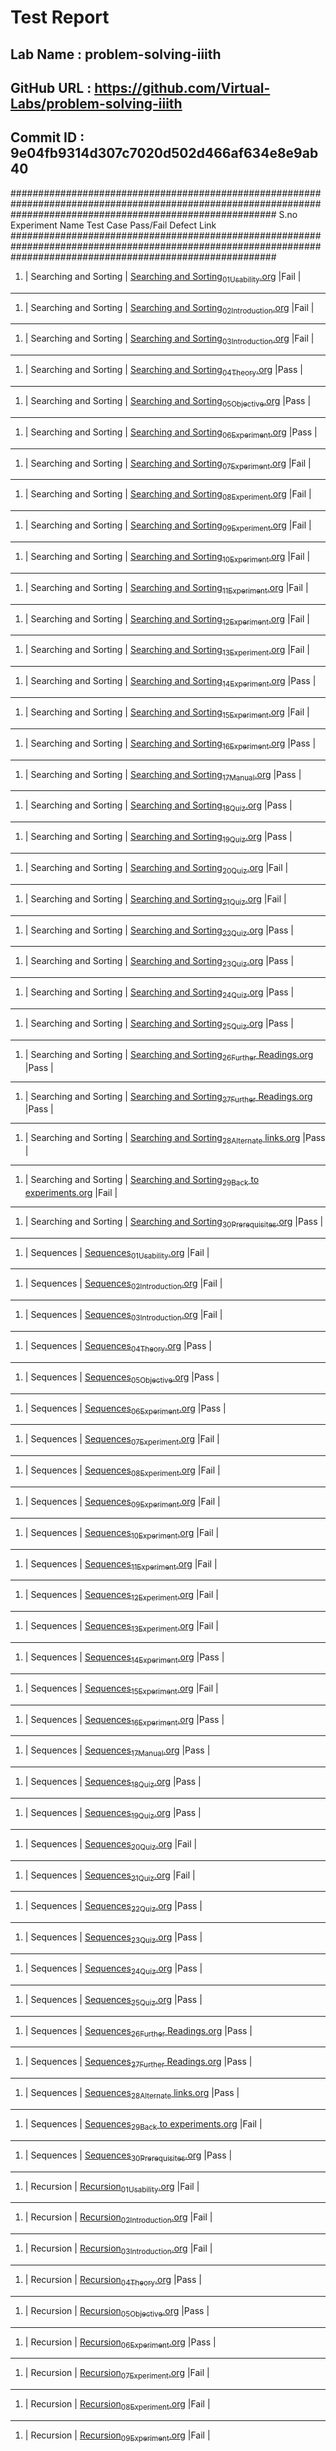 * Test Report
** Lab Name : problem-solving-iiith
** GitHub URL : https://github.com/Virtual-Labs/problem-solving-iiith
** Commit ID : 9e04fb9314d307c7020d502d466af634e8e9ab40

################################################################################################################################################################
S.no              Experiment Name                                                  Test Case                                          Pass/Fail        Defect Link
################################################################################################################################################################
1.          |  Searching and Sorting                               |  [[https://github.com/Virtual-Labs/problem-solving-iiith/blob/master/test-cases/integration_test-cases/Searching and Sorting/Searching and Sorting_01_Usability.org][Searching and Sorting_01_Usability.org]]                        |Fail                |     
----------------------------------------------------------------------------------------------------------------------------------------------------------------
2.          |  Searching and Sorting                               |  [[https://github.com/Virtual-Labs/problem-solving-iiith/blob/master/test-cases/integration_test-cases/Searching and Sorting/Searching and Sorting_02_Introduction.org][Searching and Sorting_02_Introduction.org]]                     |Fail                |     
----------------------------------------------------------------------------------------------------------------------------------------------------------------
3.          |  Searching and Sorting                               |  [[https://github.com/Virtual-Labs/problem-solving-iiith/blob/master/test-cases/integration_test-cases/Searching and Sorting/Searching and Sorting_03_Introduction.org][Searching and Sorting_03_Introduction.org]]                     |Fail                |     
----------------------------------------------------------------------------------------------------------------------------------------------------------------
4.          |  Searching and Sorting                               |  [[https://github.com/Virtual-Labs/problem-solving-iiith/blob/master/test-cases/integration_test-cases/Searching and Sorting/Searching and Sorting_04_Theory.org][Searching and Sorting_04_Theory.org]]                           |Pass                 |     
----------------------------------------------------------------------------------------------------------------------------------------------------------------
5.          |  Searching and Sorting                               |  [[https://github.com/Virtual-Labs/problem-solving-iiith/blob/master/test-cases/integration_test-cases/Searching and Sorting/Searching and Sorting_05_Objective.org][Searching and Sorting_05_Objective.org]]                        |Pass                 |     
----------------------------------------------------------------------------------------------------------------------------------------------------------------
6.          |  Searching and Sorting                               |  [[https://github.com/Virtual-Labs/problem-solving-iiith/blob/master/test-cases/integration_test-cases/Searching and Sorting/Searching and Sorting_06_Experiment.org][Searching and Sorting_06_Experiment.org]]                       |Pass                 |     
----------------------------------------------------------------------------------------------------------------------------------------------------------------
7.          |  Searching and Sorting                               |  [[https://github.com/Virtual-Labs/problem-solving-iiith/blob/master/test-cases/integration_test-cases/Searching and Sorting/Searching and Sorting_07_Experiment.org][Searching and Sorting_07_Experiment.org]]                       |Fail                 |     
----------------------------------------------------------------------------------------------------------------------------------------------------------------
8.          |  Searching and Sorting                               |  [[https://github.com/Virtual-Labs/problem-solving-iiith/blob/master/test-cases/integration_test-cases/Searching and Sorting/Searching and Sorting_08_Experiment.org][Searching and Sorting_08_Experiment.org]]                       |Fail                 |     
----------------------------------------------------------------------------------------------------------------------------------------------------------------
9.          |  Searching and Sorting                               |  [[https://github.com/Virtual-Labs/problem-solving-iiith/blob/master/test-cases/integration_test-cases/Searching and Sorting/Searching and Sorting_09_Experiment.org][Searching and Sorting_09_Experiment.org]]                       |Fail                 |     
----------------------------------------------------------------------------------------------------------------------------------------------------------------
10.         |  Searching and Sorting                               |  [[https://github.com/Virtual-Labs/problem-solving-iiith/blob/master/test-cases/integration_test-cases/Searching and Sorting/Searching and Sorting_10_Experiment.org][Searching and Sorting_10_Experiment.org]]                       |Fail                 |     
----------------------------------------------------------------------------------------------------------------------------------------------------------------
11.         |  Searching and Sorting                               |  [[https://github.com/Virtual-Labs/problem-solving-iiith/blob/master/test-cases/integration_test-cases/Searching and Sorting/Searching and Sorting_11_Experiment.org][Searching and Sorting_11_Experiment.org]]                       |Fail                |     
----------------------------------------------------------------------------------------------------------------------------------------------------------------
12.         |  Searching and Sorting                               |  [[https://github.com/Virtual-Labs/problem-solving-iiith/blob/master/test-cases/integration_test-cases/Searching and Sorting/Searching and Sorting_12_Experiment.org][Searching and Sorting_12_Experiment.org]]                       |Fail                 |     
----------------------------------------------------------------------------------------------------------------------------------------------------------------
13.         |  Searching and Sorting                               |  [[https://github.com/Virtual-Labs/problem-solving-iiith/blob/master/test-cases/integration_test-cases/Searching and Sorting/Searching and Sorting_13_Experiment.org][Searching and Sorting_13_Experiment.org]]                       |Fail                 |     
----------------------------------------------------------------------------------------------------------------------------------------------------------------
14.         |  Searching and Sorting                               |  [[https://github.com/Virtual-Labs/problem-solving-iiith/blob/master/test-cases/integration_test-cases/Searching and Sorting/Searching and Sorting_14_Experiment.org][Searching and Sorting_14_Experiment.org]]                       |Pass                 |     
----------------------------------------------------------------------------------------------------------------------------------------------------------------
15.         |  Searching and Sorting                               |  [[https://github.com/Virtual-Labs/problem-solving-iiith/blob/master/test-cases/integration_test-cases/Searching and Sorting/Searching and Sorting_15_Experiment.org][Searching and Sorting_15_Experiment.org]]                       |Fail                 |     
----------------------------------------------------------------------------------------------------------------------------------------------------------------
16.         |  Searching and Sorting                               |  [[https://github.com/Virtual-Labs/problem-solving-iiith/blob/master/test-cases/integration_test-cases/Searching and Sorting/Searching and Sorting_16_Experiment.org][Searching and Sorting_16_Experiment.org]]                       |Pass                 |     
----------------------------------------------------------------------------------------------------------------------------------------------------------------
17.         |  Searching and Sorting                               |  [[https://github.com/Virtual-Labs/problem-solving-iiith/blob/master/test-cases/integration_test-cases/Searching and Sorting/Searching and Sorting_17_Manual.org][Searching and Sorting_17_Manual.org]]                           |Pass                 |     
----------------------------------------------------------------------------------------------------------------------------------------------------------------
18.         |  Searching and Sorting                               |  [[https://github.com/Virtual-Labs/problem-solving-iiith/blob/master/test-cases/integration_test-cases/Searching and Sorting/Searching and Sorting_18_Quiz.org][Searching and Sorting_18_Quiz.org]]                             |Pass                 |     
----------------------------------------------------------------------------------------------------------------------------------------------------------------
19.         |  Searching and Sorting                               |  [[https://github.com/Virtual-Labs/problem-solving-iiith/blob/master/test-cases/integration_test-cases/Searching and Sorting/Searching and Sorting_19_Quiz.org][Searching and Sorting_19_Quiz.org]]                             |Pass                 |     
----------------------------------------------------------------------------------------------------------------------------------------------------------------
20.         |  Searching and Sorting                               |  [[https://github.com/Virtual-Labs/problem-solving-iiith/blob/master/test-cases/integration_test-cases/Searching and Sorting/Searching and Sorting_20_Quiz.org][Searching and Sorting_20_Quiz.org]]                             |Fail                 |     
----------------------------------------------------------------------------------------------------------------------------------------------------------------
21.         |  Searching and Sorting                               |  [[https://github.com/Virtual-Labs/problem-solving-iiith/blob/master/test-cases/integration_test-cases/Searching and Sorting/Searching and Sorting_21_Quiz.org][Searching and Sorting_21_Quiz.org]]                             |Fail                 |     
----------------------------------------------------------------------------------------------------------------------------------------------------------------
22.         |  Searching and Sorting                               |  [[https://github.com/Virtual-Labs/problem-solving-iiith/blob/master/test-cases/integration_test-cases/Searching and Sorting/Searching and Sorting_22_Quiz.org][Searching and Sorting_22_Quiz.org]]                             |Pass                 |     
----------------------------------------------------------------------------------------------------------------------------------------------------------------
23.         |  Searching and Sorting                               |  [[https://github.com/Virtual-Labs/problem-solving-iiith/blob/master/test-cases/integration_test-cases/Searching and Sorting/Searching and Sorting_23_Quiz.org][Searching and Sorting_23_Quiz.org]]                             |Pass                 |     
----------------------------------------------------------------------------------------------------------------------------------------------------------------
24.         |  Searching and Sorting                               |  [[https://github.com/Virtual-Labs/problem-solving-iiith/blob/master/test-cases/integration_test-cases/Searching and Sorting/Searching and Sorting_24_Quiz.org][Searching and Sorting_24_Quiz.org]]                             |Pass                 |     
----------------------------------------------------------------------------------------------------------------------------------------------------------------
25.         |  Searching and Sorting                               |  [[https://github.com/Virtual-Labs/problem-solving-iiith/blob/master/test-cases/integration_test-cases/Searching and Sorting/Searching and Sorting_25_Quiz.org][Searching and Sorting_25_Quiz.org]]                             |Pass                 |     
----------------------------------------------------------------------------------------------------------------------------------------------------------------
26.         |  Searching and Sorting                               |  [[https://github.com/Virtual-Labs/problem-solving-iiith/blob/master/test-cases/integration_test-cases/Searching and Sorting/Searching and Sorting_26_Further Readings.org][Searching and Sorting_26_Further Readings.org]]                 |Pass                 |     
----------------------------------------------------------------------------------------------------------------------------------------------------------------
27.         |  Searching and Sorting                               |  [[https://github.com/Virtual-Labs/problem-solving-iiith/blob/master/test-cases/integration_test-cases/Searching and Sorting/Searching and Sorting_27_Further Readings.org][Searching and Sorting_27_Further Readings.org]]                 |Pass                 |     
----------------------------------------------------------------------------------------------------------------------------------------------------------------
28.         |  Searching and Sorting                               |  [[https://github.com/Virtual-Labs/problem-solving-iiith/blob/master/test-cases/integration_test-cases/Searching and Sorting/Searching and Sorting_28_Alternate links.org][Searching and Sorting_28_Alternate links.org]]                  |Pass                 |     
----------------------------------------------------------------------------------------------------------------------------------------------------------------
29.         |  Searching and Sorting                               |  [[https://github.com/Virtual-Labs/problem-solving-iiith/blob/master/test-cases/integration_test-cases/Searching and Sorting/Searching and Sorting_29_Back to experiments.org][Searching and Sorting_29_Back to experiments.org]]              |Fail                 |     
----------------------------------------------------------------------------------------------------------------------------------------------------------------
30.         |  Searching and Sorting                               |  [[https://github.com/Virtual-Labs/problem-solving-iiith/blob/master/test-cases/integration_test-cases/Searching and Sorting/Searching and Sorting_30_Prerequisites.org][Searching and Sorting_30_Prerequisites.org]]                    |Pass                 |     
----------------------------------------------------------------------------------------------------------------------------------------------------------------
31.         |  Sequences                                           |  [[https://github.com/Virtual-Labs/problem-solving-iiith/blob/master/test-cases/integration_test-cases/Sequences/Sequences_01_Usability.org][Sequences_01_Usability.org]]                                    |Fail                 |     
----------------------------------------------------------------------------------------------------------------------------------------------------------------
32.         |  Sequences                                           |  [[https://github.com/Virtual-Labs/problem-solving-iiith/blob/master/test-cases/integration_test-cases/Sequences/Sequences_02_Introduction.org][Sequences_02_Introduction.org]]                                 |Fail                 |     
----------------------------------------------------------------------------------------------------------------------------------------------------------------
33.         |  Sequences                                           |  [[https://github.com/Virtual-Labs/problem-solving-iiith/blob/master/test-cases/integration_test-cases/Sequences/Sequences_03_Introduction.org][Sequences_03_Introduction.org]]                                 |Fail                 |     
----------------------------------------------------------------------------------------------------------------------------------------------------------------
34.         |  Sequences                                           |  [[https://github.com/Virtual-Labs/problem-solving-iiith/blob/master/test-cases/integration_test-cases/Sequences/Sequences_04_Theory.org][Sequences_04_Theory.org]]                                       |Pass                 |     
----------------------------------------------------------------------------------------------------------------------------------------------------------------
35.         |  Sequences                                           |  [[https://github.com/Virtual-Labs/problem-solving-iiith/blob/master/test-cases/integration_test-cases/Sequences/Sequences_05_Objective.org][Sequences_05_Objective.org]]                                    |Pass                 |     
----------------------------------------------------------------------------------------------------------------------------------------------------------------
36.         |  Sequences                                           |  [[https://github.com/Virtual-Labs/problem-solving-iiith/blob/master/test-cases/integration_test-cases/Sequences/Sequences_06_Experiment.org][Sequences_06_Experiment.org]]                                   |Pass                 |     
----------------------------------------------------------------------------------------------------------------------------------------------------------------
37.         |  Sequences                                           |  [[https://github.com/Virtual-Labs/problem-solving-iiith/blob/master/test-cases/integration_test-cases/Sequences/Sequences_07_Experiment.org][Sequences_07_Experiment.org]]                                   |Fail                 |     
----------------------------------------------------------------------------------------------------------------------------------------------------------------
38.         |  Sequences                                           |  [[https://github.com/Virtual-Labs/problem-solving-iiith/blob/master/test-cases/integration_test-cases/Sequences/Sequences_08_Experiment.org][Sequences_08_Experiment.org]]                                   |Fail                 |     
----------------------------------------------------------------------------------------------------------------------------------------------------------------
39.         |  Sequences                                           |  [[https://github.com/Virtual-Labs/problem-solving-iiith/blob/master/test-cases/integration_test-cases/Sequences/Sequences_09_Experiment.org][Sequences_09_Experiment.org]]                                   |Fail                 |     
----------------------------------------------------------------------------------------------------------------------------------------------------------------
40.         |  Sequences                                           |  [[https://github.com/Virtual-Labs/problem-solving-iiith/blob/master/test-cases/integration_test-cases/Sequences/Sequences_10_Experiment.org][Sequences_10_Experiment.org]]                                   |Fail                 |     
----------------------------------------------------------------------------------------------------------------------------------------------------------------
41.         |  Sequences                                           |  [[https://github.com/Virtual-Labs/problem-solving-iiith/blob/master/test-cases/integration_test-cases/Sequences/Sequences_11_Experiment.org][Sequences_11_Experiment.org]]                                   |Fail                 |     
----------------------------------------------------------------------------------------------------------------------------------------------------------------
42.         |  Sequences                                           |  [[https://github.com/Virtual-Labs/problem-solving-iiith/blob/master/test-cases/integration_test-cases/Sequences/Sequences_12_Experiment.org][Sequences_12_Experiment.org]]                                   |Fail                 |     
----------------------------------------------------------------------------------------------------------------------------------------------------------------
43.         |  Sequences                                           |  [[https://github.com/Virtual-Labs/problem-solving-iiith/blob/master/test-cases/integration_test-cases/Sequences/Sequences_13_Experiment.org][Sequences_13_Experiment.org]]                                   |Fail                 |     
----------------------------------------------------------------------------------------------------------------------------------------------------------------
44.         |  Sequences                                           |  [[https://github.com/Virtual-Labs/problem-solving-iiith/blob/master/test-cases/integration_test-cases/Sequences/Sequences_14_Experiment.org][Sequences_14_Experiment.org]]                                   |Pass                 |     
----------------------------------------------------------------------------------------------------------------------------------------------------------------
45.         |  Sequences                                           |  [[https://github.com/Virtual-Labs/problem-solving-iiith/blob/master/test-cases/integration_test-cases/Sequences/Sequences_15_Experiment.org][Sequences_15_Experiment.org]]                                   |Fail                 |     
----------------------------------------------------------------------------------------------------------------------------------------------------------------
46.         |  Sequences                                           |  [[https://github.com/Virtual-Labs/problem-solving-iiith/blob/master/test-cases/integration_test-cases/Sequences/Sequences_16_Experiment.org][Sequences_16_Experiment.org]]                                   |Pass                 |     
----------------------------------------------------------------------------------------------------------------------------------------------------------------
47.         |  Sequences                                           |  [[https://github.com/Virtual-Labs/problem-solving-iiith/blob/master/test-cases/integration_test-cases/Sequences/Sequences_17_Manual.org][Sequences_17_Manual.org]]                                       |Pass                 |     
----------------------------------------------------------------------------------------------------------------------------------------------------------------
48.         |  Sequences                                           |  [[https://github.com/Virtual-Labs/problem-solving-iiith/blob/master/test-cases/integration_test-cases/Sequences/Sequences_18_Quiz.org][Sequences_18_Quiz.org]]                                         |Pass                 |     
----------------------------------------------------------------------------------------------------------------------------------------------------------------
49.         |  Sequences                                           |  [[https://github.com/Virtual-Labs/problem-solving-iiith/blob/master/test-cases/integration_test-cases/Sequences/Sequences_19_Quiz.org][Sequences_19_Quiz.org]]                                         |Pass                 |     
----------------------------------------------------------------------------------------------------------------------------------------------------------------
50.         |  Sequences                                           |  [[https://github.com/Virtual-Labs/problem-solving-iiith/blob/master/test-cases/integration_test-cases/Sequences/Sequences_20_Quiz.org][Sequences_20_Quiz.org]]                                         |Fail                 |     
----------------------------------------------------------------------------------------------------------------------------------------------------------------
51.         |  Sequences                                           |  [[https://github.com/Virtual-Labs/problem-solving-iiith/blob/master/test-cases/integration_test-cases/Sequences/Sequences_21_Quiz.org][Sequences_21_Quiz.org]]                                         |Fail                 |     
----------------------------------------------------------------------------------------------------------------------------------------------------------------
52.         |  Sequences                                           |  [[https://github.com/Virtual-Labs/problem-solving-iiith/blob/master/test-cases/integration_test-cases/Sequences/Sequences_22_Quiz.org][Sequences_22_Quiz.org]]                                         |Pass                 |     
----------------------------------------------------------------------------------------------------------------------------------------------------------------
53.         |  Sequences                                           |  [[https://github.com/Virtual-Labs/problem-solving-iiith/blob/master/test-cases/integration_test-cases/Sequences/Sequences_23_Quiz.org][Sequences_23_Quiz.org]]                                         |Pass                 |     
----------------------------------------------------------------------------------------------------------------------------------------------------------------
54.         |  Sequences                                           |  [[https://github.com/Virtual-Labs/problem-solving-iiith/blob/master/test-cases/integration_test-cases/Sequences/Sequences_24_Quiz.org][Sequences_24_Quiz.org]]                                         |Pass                 |     
----------------------------------------------------------------------------------------------------------------------------------------------------------------
55.         |  Sequences                                           |  [[https://github.com/Virtual-Labs/problem-solving-iiith/blob/master/test-cases/integration_test-cases/Sequences/Sequences_25_Quiz.org][Sequences_25_Quiz.org]]                                         |Pass                |     
----------------------------------------------------------------------------------------------------------------------------------------------------------------
56.         |  Sequences                                           |  [[https://github.com/Virtual-Labs/problem-solving-iiith/blob/master/test-cases/integration_test-cases/Sequences/Sequences_26_Further Readings.org][Sequences_26_Further Readings.org]]                             |Pass                 |     
----------------------------------------------------------------------------------------------------------------------------------------------------------------
57.         |  Sequences                                           |  [[https://github.com/Virtual-Labs/problem-solving-iiith/blob/master/test-cases/integration_test-cases/Sequences/Sequences_27_Further Readings.org][Sequences_27_Further Readings.org]]                             |Pass                 |     
----------------------------------------------------------------------------------------------------------------------------------------------------------------
58.         |  Sequences                                           |  [[https://github.com/Virtual-Labs/problem-solving-iiith/blob/master/test-cases/integration_test-cases/Sequences/Sequences_28_Alternate links.org][Sequences_28_Alternate links.org]]                              |Pass                 |     
----------------------------------------------------------------------------------------------------------------------------------------------------------------
59.         |  Sequences                                           |  [[https://github.com/Virtual-Labs/problem-solving-iiith/blob/master/test-cases/integration_test-cases/Sequences/Sequences_29_Back to experiments.org][Sequences_29_Back to experiments.org]]                          |Fail                 |     
----------------------------------------------------------------------------------------------------------------------------------------------------------------
60.         |  Sequences                                           |  [[https://github.com/Virtual-Labs/problem-solving-iiith/blob/master/test-cases/integration_test-cases/Sequences/Sequences_30_Prerequisites.org][Sequences_30_Prerequisites.org]]                                |Pass                 |     
----------------------------------------------------------------------------------------------------------------------------------------------------------------
61.         |  Recursion                                           |  [[https://github.com/Virtual-Labs/problem-solving-iiith/blob/master/test-cases/integration_test-cases/Recursion/Recursion_01_Usability.org][Recursion_01_Usability.org]]                                    |Fail                 |     
----------------------------------------------------------------------------------------------------------------------------------------------------------------
62.         |  Recursion                                           |  [[https://github.com/Virtual-Labs/problem-solving-iiith/blob/master/test-cases/integration_test-cases/Recursion/Recursion_02_Introduction.org][Recursion_02_Introduction.org]]                                 |Fail                 |     
----------------------------------------------------------------------------------------------------------------------------------------------------------------
63.         |  Recursion                                           |  [[https://github.com/Virtual-Labs/problem-solving-iiith/blob/master/test-cases/integration_test-cases/Recursion/Recursion_03_Introduction.org][Recursion_03_Introduction.org]]                                 |Fail                 |     
----------------------------------------------------------------------------------------------------------------------------------------------------------------
64.         |  Recursion                                           |  [[https://github.com/Virtual-Labs/problem-solving-iiith/blob/master/test-cases/integration_test-cases/Recursion/Recursion_04_Theory.org][Recursion_04_Theory.org]]                                       |Pass                 |     
----------------------------------------------------------------------------------------------------------------------------------------------------------------
65.         |  Recursion                                           |  [[https://github.com/Virtual-Labs/problem-solving-iiith/blob/master/test-cases/integration_test-cases/Recursion/Recursion_05_Objective.org][Recursion_05_Objective.org]]                                    |Pass                 |     
----------------------------------------------------------------------------------------------------------------------------------------------------------------
66.         |  Recursion                                           |  [[https://github.com/Virtual-Labs/problem-solving-iiith/blob/master/test-cases/integration_test-cases/Recursion/Recursion_06_Experiment.org][Recursion_06_Experiment.org]]                                   |Pass                 |     
----------------------------------------------------------------------------------------------------------------------------------------------------------------
67.         |  Recursion                                           |  [[https://github.com/Virtual-Labs/problem-solving-iiith/blob/master/test-cases/integration_test-cases/Recursion/Recursion_07_Experiment.org][Recursion_07_Experiment.org]]                                   |Fail                 |     
----------------------------------------------------------------------------------------------------------------------------------------------------------------
68.         |  Recursion                                           |  [[https://github.com/Virtual-Labs/problem-solving-iiith/blob/master/test-cases/integration_test-cases/Recursion/Recursion_08_Experiment.org][Recursion_08_Experiment.org]]                                   |Fail                 |     
----------------------------------------------------------------------------------------------------------------------------------------------------------------
69.         |  Recursion                                           |  [[https://github.com/Virtual-Labs/problem-solving-iiith/blob/master/test-cases/integration_test-cases/Recursion/Recursion_09_Experiment.org][Recursion_09_Experiment.org]]                                   |Fail                 |     
----------------------------------------------------------------------------------------------------------------------------------------------------------------
70.         |  Recursion                                           |  [[https://github.com/Virtual-Labs/problem-solving-iiith/blob/master/test-cases/integration_test-cases/Recursion/Recursion_10_Experiment.org][Recursion_10_Experiment.org]]                                   |Fail                 |     
----------------------------------------------------------------------------------------------------------------------------------------------------------------
71.         |  Recursion                                           |  [[https://github.com/Virtual-Labs/problem-solving-iiith/blob/master/test-cases/integration_test-cases/Recursion/Recursion_11_Experiment.org][Recursion_11_Experiment.org]]                                   |Fail                 |     
----------------------------------------------------------------------------------------------------------------------------------------------------------------
72.         |  Recursion                                           |  [[https://github.com/Virtual-Labs/problem-solving-iiith/blob/master/test-cases/integration_test-cases/Recursion/Recursion_12_Experiment.org][Recursion_12_Experiment.org]]                                   |Fail                 |     
----------------------------------------------------------------------------------------------------------------------------------------------------------------
73.         |  Recursion                                           |  [[https://github.com/Virtual-Labs/problem-solving-iiith/blob/master/test-cases/integration_test-cases/Recursion/Recursion_13_Experiment.org][Recursion_13_Experiment.org]]                                   |Fail                 |     
----------------------------------------------------------------------------------------------------------------------------------------------------------------
74.         |  Recursion                                           |  [[https://github.com/Virtual-Labs/problem-solving-iiith/blob/master/test-cases/integration_test-cases/Recursion/Recursion_14_Experiment.org][Recursion_14_Experiment.org]]                                   |Pass                 |     
----------------------------------------------------------------------------------------------------------------------------------------------------------------
75.         |  Recursion                                           |  [[https://github.com/Virtual-Labs/problem-solving-iiith/blob/master/test-cases/integration_test-cases/Recursion/Recursion_15_Experiment.org][Recursion_15_Experiment.org]]                                   |Fail                 |     
----------------------------------------------------------------------------------------------------------------------------------------------------------------
76.         |  Recursion                                           |  [[https://github.com/Virtual-Labs/problem-solving-iiith/blob/master/test-cases/integration_test-cases/Recursion/Recursion_16_Experiment.org][Recursion_16_Experiment.org]]                                   |Pass                 |     
----------------------------------------------------------------------------------------------------------------------------------------------------------------
77.         |  Recursion                                           |  [[https://github.com/Virtual-Labs/problem-solving-iiith/blob/master/test-cases/integration_test-cases/Recursion/Recursion_17_Manual.org][Recursion_17_Manual.org]]                                       |Pass                 |     
----------------------------------------------------------------------------------------------------------------------------------------------------------------
78.         |  Recursion                                           |  [[https://github.com/Virtual-Labs/problem-solving-iiith/blob/master/test-cases/integration_test-cases/Recursion/Recursion_18_Quiz.org][Recursion_18_Quiz.org]]                                         |Pass                 |     
----------------------------------------------------------------------------------------------------------------------------------------------------------------
79.         |  Recursion                                           |  [[https://github.com/Virtual-Labs/problem-solving-iiith/blob/master/test-cases/integration_test-cases/Recursion/Recursion_19_Quiz.org][Recursion_19_Quiz.org]]                                         |Pass                 |     
----------------------------------------------------------------------------------------------------------------------------------------------------------------
80.         |  Recursion                                           |  [[https://github.com/Virtual-Labs/problem-solving-iiith/blob/master/test-cases/integration_test-cases/Recursion/Recursion_20_Quiz.org][Recursion_20_Quiz.org]]                                         |Fail                 |     
----------------------------------------------------------------------------------------------------------------------------------------------------------------
81.         |  Recursion                                           |  [[https://github.com/Virtual-Labs/problem-solving-iiith/blob/master/test-cases/integration_test-cases/Recursion/Recursion_21_Quiz.org][Recursion_21_Quiz.org]]                                         |Fail                 |     
----------------------------------------------------------------------------------------------------------------------------------------------------------------
82.         |  Recursion                                           |  [[https://github.com/Virtual-Labs/problem-solving-iiith/blob/master/test-cases/integration_test-cases/Recursion/Recursion_22_Quiz.org][Recursion_22_Quiz.org]]                                         |Pass                 |     
----------------------------------------------------------------------------------------------------------------------------------------------------------------
83.         |  Recursion                                           |  [[https://github.com/Virtual-Labs/problem-solving-iiith/blob/master/test-cases/integration_test-cases/Recursion/Recursion_23_Quiz.org][Recursion_23_Quiz.org]]                                         |Pass                 |     
----------------------------------------------------------------------------------------------------------------------------------------------------------------
84.         |  Recursion                                           |  [[https://github.com/Virtual-Labs/problem-solving-iiith/blob/master/test-cases/integration_test-cases/Recursion/Recursion_24_Quiz.org][Recursion_24_Quiz.org]]                                         |Pass                 |     
----------------------------------------------------------------------------------------------------------------------------------------------------------------
85.         |  Recursion                                           |  [[https://github.com/Virtual-Labs/problem-solving-iiith/blob/master/test-cases/integration_test-cases/Recursion/Recursion_25_Quiz.org][Recursion_25_Quiz.org]]                                         |Pass                 |     
----------------------------------------------------------------------------------------------------------------------------------------------------------------
86.         |  Recursion                                           |  [[https://github.com/Virtual-Labs/problem-solving-iiith/blob/master/test-cases/integration_test-cases/Recursion/Recursion_26_Procedure.org][Recursion_26_Procedure.org]]                                    |Pass                 |     
----------------------------------------------------------------------------------------------------------------------------------------------------------------
87.         |  Recursion                                           |  [[https://github.com/Virtual-Labs/problem-solving-iiith/blob/master/test-cases/integration_test-cases/Recursion/Recursion_27_Further Readings.org][Recursion_27_Further Readings.org]]                             |Pass                 |     
----------------------------------------------------------------------------------------------------------------------------------------------------------------
88.         |  Recursion                                           |  [[https://github.com/Virtual-Labs/problem-solving-iiith/blob/master/test-cases/integration_test-cases/Recursion/Recursion_28_Further Readings.org][Recursion_28_Further Readings.org]]                             |Pass                 |     
----------------------------------------------------------------------------------------------------------------------------------------------------------------
89.         |  Recursion                                           |  [[https://github.com/Virtual-Labs/problem-solving-iiith/blob/master/test-cases/integration_test-cases/Recursion/Recursion_29_Alternate links.org][Recursion_29_Alternate links.org]]                              |Pass                 |     
----------------------------------------------------------------------------------------------------------------------------------------------------------------
90.         |  Recursion                                           |  [[https://github.com/Virtual-Labs/problem-solving-iiith/blob/master/test-cases/integration_test-cases/Recursion/Recursion_30_Back to experiments.org][Recursion_30_Back to experiments.org]]                          |Fail                 |     
----------------------------------------------------------------------------------------------------------------------------------------------------------------
91.         |  Recursion                                           |  [[https://github.com/Virtual-Labs/problem-solving-iiith/blob/master/test-cases/integration_test-cases/Recursion/Recursion_31_Prerequisites.org][Recursion_31_Prerequisites.org]]                                |Pass                 |     
----------------------------------------------------------------------------------------------------------------------------------------------------------------
92.         |  Permutation                                         |  [[https://github.com/Virtual-Labs/problem-solving-iiith/blob/master/test-cases/integration_test-cases/Permutation/Permutation_01_Usability.org][Permutation_01_Usability.org]]                                  |Fail                 |     
----------------------------------------------------------------------------------------------------------------------------------------------------------------
93.         |  Permutation                                         |  [[https://github.com/Virtual-Labs/problem-solving-iiith/blob/master/test-cases/integration_test-cases/Permutation/Permutation_02_Introduction.org][Permutation_02_Introduction.org]]                               |Fail                 |     
----------------------------------------------------------------------------------------------------------------------------------------------------------------
94.         |  Permutation                                         |  [[https://github.com/Virtual-Labs/problem-solving-iiith/blob/master/test-cases/integration_test-cases/Permutation/Permutation_03_Introduction.org][Permutation_03_Introduction.org]]                               |Fail                 |     
----------------------------------------------------------------------------------------------------------------------------------------------------------------
95.         |  Permutation                                         |  [[https://github.com/Virtual-Labs/problem-solving-iiith/blob/master/test-cases/integration_test-cases/Permutation/Permutation_04_Theory.org][Permutation_04_Theory.org]]                                     |Pass                 |     
----------------------------------------------------------------------------------------------------------------------------------------------------------------
96.         |  Permutation                                         |  [[https://github.com/Virtual-Labs/problem-solving-iiith/blob/master/test-cases/integration_test-cases/Permutation/Permutation_05_Objective.org][Permutation_05_Objective.org]]                                  |Pass                 |     
----------------------------------------------------------------------------------------------------------------------------------------------------------------
97.         |  Permutation                                         |  [[https://github.com/Virtual-Labs/problem-solving-iiith/blob/master/test-cases/integration_test-cases/Permutation/Permutation_06_Experiment.org][Permutation_06_Experiment.org]]                                 |Pass                 |     
----------------------------------------------------------------------------------------------------------------------------------------------------------------
98.         |  Permutation                                         |  [[https://github.com/Virtual-Labs/problem-solving-iiith/blob/master/test-cases/integration_test-cases/Permutation/Permutation_07_Experiment.org][Permutation_07_Experiment.org]]                                 |Fail                 |     
----------------------------------------------------------------------------------------------------------------------------------------------------------------
99.         |  Permutation                                         |  [[https://github.com/Virtual-Labs/problem-solving-iiith/blob/master/test-cases/integration_test-cases/Permutation/Permutation_08_Experiment.org][Permutation_08_Experiment.org]]                                 |Fail                 |     
----------------------------------------------------------------------------------------------------------------------------------------------------------------
100.        |  Permutation                                         |  [[https://github.com/Virtual-Labs/problem-solving-iiith/blob/master/test-cases/integration_test-cases/Permutation/Permutation_09_Experiment.org][Permutation_09_Experiment.org]]                                 |Fail                 |     
----------------------------------------------------------------------------------------------------------------------------------------------------------------
101.        |  Permutation                                         |  [[https://github.com/Virtual-Labs/problem-solving-iiith/blob/master/test-cases/integration_test-cases/Permutation/Permutation_10_Experiment.org][Permutation_10_Experiment.org]]                                 |Fail                 |     
----------------------------------------------------------------------------------------------------------------------------------------------------------------
102.        |  Permutation                                         |  [[https://github.com/Virtual-Labs/problem-solving-iiith/blob/master/test-cases/integration_test-cases/Permutation/Permutation_11_Experiment.org][Permutation_11_Experiment.org]]                                 |Fail                 |     
----------------------------------------------------------------------------------------------------------------------------------------------------------------
103.        |  Permutation                                         |  [[https://github.com/Virtual-Labs/problem-solving-iiith/blob/master/test-cases/integration_test-cases/Permutation/Permutation_12_Experiment.org][Permutation_12_Experiment.org]]                                 |Fail                 |     
----------------------------------------------------------------------------------------------------------------------------------------------------------------
104.        |  Permutation                                         |  [[https://github.com/Virtual-Labs/problem-solving-iiith/blob/master/test-cases/integration_test-cases/Permutation/Permutation_13_Experiment.org][Permutation_13_Experiment.org]]                                 |Fail                 |     
----------------------------------------------------------------------------------------------------------------------------------------------------------------
105.        |  Permutation                                         |  [[https://github.com/Virtual-Labs/problem-solving-iiith/blob/master/test-cases/integration_test-cases/Permutation/Permutation_14_Experiment.org][Permutation_14_Experiment.org]]                                 |Pass                 |     
----------------------------------------------------------------------------------------------------------------------------------------------------------------
106.        |  Permutation                                         |  [[https://github.com/Virtual-Labs/problem-solving-iiith/blob/master/test-cases/integration_test-cases/Permutation/Permutation_15_Experiment.org][Permutation_15_Experiment.org]]                                 |Fail                 |     
----------------------------------------------------------------------------------------------------------------------------------------------------------------
107.        |  Permutation                                         |  [[https://github.com/Virtual-Labs/problem-solving-iiith/blob/master/test-cases/integration_test-cases/Permutation/Permutation_16_Experiment.org][Permutation_16_Experiment.org]]                                 |Pass                 |     
----------------------------------------------------------------------------------------------------------------------------------------------------------------
108.        |  Permutation                                         |  [[https://github.com/Virtual-Labs/problem-solving-iiith/blob/master/test-cases/integration_test-cases/Permutation/Permutation_17_Manual.org][Permutation_17_Manual.org]]                                     |Pass                 |     
----------------------------------------------------------------------------------------------------------------------------------------------------------------
109.        |  Permutation                                         |  [[https://github.com/Virtual-Labs/problem-solving-iiith/blob/master/test-cases/integration_test-cases/Permutation/Permutation_18_Quiz.org][Permutation_18_Quiz.org]]                                       |Pass                 |     
----------------------------------------------------------------------------------------------------------------------------------------------------------------
110.        |  Permutation                                         |  [[https://github.com/Virtual-Labs/problem-solving-iiith/blob/master/test-cases/integration_test-cases/Permutation/Permutation_19_Quiz.org][Permutation_19_Quiz.org]]                                       |Pass                 |     
----------------------------------------------------------------------------------------------------------------------------------------------------------------
111.        |  Permutation                                         |  [[https://github.com/Virtual-Labs/problem-solving-iiith/blob/master/test-cases/integration_test-cases/Permutation/Permutation_20_Quiz.org][Permutation_20_Quiz.org]]                                       |Fail                 |     
----------------------------------------------------------------------------------------------------------------------------------------------------------------
112.        |  Permutation                                         |  [[https://github.com/Virtual-Labs/problem-solving-iiith/blob/master/test-cases/integration_test-cases/Permutation/Permutation_21_Quiz.org][Permutation_21_Quiz.org]]                                       |Fail                 |     
----------------------------------------------------------------------------------------------------------------------------------------------------------------
113.        |  Permutation                                         |  [[https://github.com/Virtual-Labs/problem-solving-iiith/blob/master/test-cases/integration_test-cases/Permutation/Permutation_22_Quiz.org][Permutation_22_Quiz.org]]                                       |Pass                 |     
----------------------------------------------------------------------------------------------------------------------------------------------------------------
114.        |  Permutation                                         |  [[https://github.com/Virtual-Labs/problem-solving-iiith/blob/master/test-cases/integration_test-cases/Permutation/Permutation_23_Quiz.org][Permutation_23_Quiz.org]]                                       |Pass                 |     
----------------------------------------------------------------------------------------------------------------------------------------------------------------
115.        |  Permutation                                         |  [[https://github.com/Virtual-Labs/problem-solving-iiith/blob/master/test-cases/integration_test-cases/Permutation/Permutation_24_Quiz.org][Permutation_24_Quiz.org]]                                       |Pass                 |     
----------------------------------------------------------------------------------------------------------------------------------------------------------------
116.        |  Permutation                                         |  [[https://github.com/Virtual-Labs/problem-solving-iiith/blob/master/test-cases/integration_test-cases/Permutation/Permutation_25_Quiz.org][Permutation_25_Quiz.org]]                                       |Pass                 |     
----------------------------------------------------------------------------------------------------------------------------------------------------------------
117.        |  Permutation                                         |  [[https://github.com/Virtual-Labs/problem-solving-iiith/blob/master/test-cases/integration_test-cases/Permutation/Permutation_26_Further Readings.org][Permutation_26_Further Readings.org]]                           |Pass                 |     
----------------------------------------------------------------------------------------------------------------------------------------------------------------
118.        |  Permutation                                         |  [[https://github.com/Virtual-Labs/problem-solving-iiith/blob/master/test-cases/integration_test-cases/Permutation/Permutation_27_Further Readings.org][Permutation_27_Further Readings.org]]                           |Pass                 |     
----------------------------------------------------------------------------------------------------------------------------------------------------------------
119.        |  Permutation                                         |  [[https://github.com/Virtual-Labs/problem-solving-iiith/blob/master/test-cases/integration_test-cases/Permutation/Permutation_28_Alternate links.org][Permutation_28_Alternate links.org]]                            |Pass                 |     
----------------------------------------------------------------------------------------------------------------------------------------------------------------
120.        |  Permutation                                         |  [[https://github.com/Virtual-Labs/problem-solving-iiith/blob/master/test-cases/integration_test-cases/Permutation/Permutation_29_Back to experiments.org][Permutation_29_Back to experiments.org]]                        |Fail                 |     
----------------------------------------------------------------------------------------------------------------------------------------------------------------
121.        |  Permutation                                         |  [[https://github.com/Virtual-Labs/problem-solving-iiith/blob/master/test-cases/integration_test-cases/Permutation/Permutation_30_Prerequisites.org][Permutation_30_Prerequisites.org]]                              |Pass                 |     
----------------------------------------------------------------------------------------------------------------------------------------------------------------
122.        |  String Operations                                   |  [[https://github.com/Virtual-Labs/problem-solving-iiith/blob/master/test-cases/integration_test-cases/String Operations/String Operations_01_Usability.org][String Operations_01_Usability.org]]                            |Fail                 |     
----------------------------------------------------------------------------------------------------------------------------------------------------------------
123.        |  String Operations                                   |  [[https://github.com/Virtual-Labs/problem-solving-iiith/blob/master/test-cases/integration_test-cases/String Operations/String Operations_02_Introduction.org][String Operations_02_Introduction.org]]                         |Fail                 |     
----------------------------------------------------------------------------------------------------------------------------------------------------------------
124.        |  String Operations                                   |  [[https://github.com/Virtual-Labs/problem-solving-iiith/blob/master/test-cases/integration_test-cases/String Operations/String Operations_03_Introduction.org][String Operations_03_Introduction.org]]                         |Fail                 |     
----------------------------------------------------------------------------------------------------------------------------------------------------------------
125.        |  String Operations                                   |  [[https://github.com/Virtual-Labs/problem-solving-iiith/blob/master/test-cases/integration_test-cases/String Operations/String Operations_04_Theory.org][String Operations_04_Theory.org]]                               |Pass                 |     
----------------------------------------------------------------------------------------------------------------------------------------------------------------
126.        |  String Operations                                   |  [[https://github.com/Virtual-Labs/problem-solving-iiith/blob/master/test-cases/integration_test-cases/String Operations/String Operations_05_Objective.org][String Operations_05_Objective.org]]                            |Pass                 |     
----------------------------------------------------------------------------------------------------------------------------------------------------------------
127.        |  String Operations                                   |  [[https://github.com/Virtual-Labs/problem-solving-iiith/blob/master/test-cases/integration_test-cases/String Operations/String Operations_06_Experiment.org][String Operations_06_Experiment.org]]                           |Pass                 |     
----------------------------------------------------------------------------------------------------------------------------------------------------------------
128.        |  String Operations                                   |  [[https://github.com/Virtual-Labs/problem-solving-iiith/blob/master/test-cases/integration_test-cases/String Operations/String Operations_07_Experiment.org][String Operations_07_Experiment.org]]                           |Fail                 |     
----------------------------------------------------------------------------------------------------------------------------------------------------------------
129.        |  String Operations                                   |  [[https://github.com/Virtual-Labs/problem-solving-iiith/blob/master/test-cases/integration_test-cases/String Operations/String Operations_08_Experiment.org][String Operations_08_Experiment.org]]                           |Fail                 |     
----------------------------------------------------------------------------------------------------------------------------------------------------------------
130.        |  String Operations                                   |  [[https://github.com/Virtual-Labs/problem-solving-iiith/blob/master/test-cases/integration_test-cases/String Operations/String Operations_09_Experiment.org][String Operations_09_Experiment.org]]                           |Fail                 |     
----------------------------------------------------------------------------------------------------------------------------------------------------------------
131.        |  String Operations                                   |  [[https://github.com/Virtual-Labs/problem-solving-iiith/blob/master/test-cases/integration_test-cases/String Operations/String Operations_10_Experiment.org][String Operations_10_Experiment.org]]                           |Fail                 |     
----------------------------------------------------------------------------------------------------------------------------------------------------------------
132.        |  String Operations                                   |  [[https://github.com/Virtual-Labs/problem-solving-iiith/blob/master/test-cases/integration_test-cases/String Operations/String Operations_11_Experiment.org][String Operations_11_Experiment.org]]                           |Fail                 |     
----------------------------------------------------------------------------------------------------------------------------------------------------------------
133.        |  String Operations                                   |  [[https://github.com/Virtual-Labs/problem-solving-iiith/blob/master/test-cases/integration_test-cases/String Operations/String Operations_12_Experiment.org][String Operations_12_Experiment.org]]                           |Fail                 |     
----------------------------------------------------------------------------------------------------------------------------------------------------------------
134.        |  String Operations                                   |  [[https://github.com/Virtual-Labs/problem-solving-iiith/blob/master/test-cases/integration_test-cases/String Operations/String Operations_13_Experiment.org][String Operations_13_Experiment.org]]                           |Fail                 |     
----------------------------------------------------------------------------------------------------------------------------------------------------------------
135.        |  String Operations                                   |  [[https://github.com/Virtual-Labs/problem-solving-iiith/blob/master/test-cases/integration_test-cases/String Operations/String Operations_14_Experiment.org][String Operations_14_Experiment.org]]                           |Pass                 |     
----------------------------------------------------------------------------------------------------------------------------------------------------------------
136.        |  String Operations                                   |  [[https://github.com/Virtual-Labs/problem-solving-iiith/blob/master/test-cases/integration_test-cases/String Operations/String Operations_15_Experiment.org][String Operations_15_Experiment.org]]                           |Fail                 |     
----------------------------------------------------------------------------------------------------------------------------------------------------------------
137.        |  String Operations                                   |  [[https://github.com/Virtual-Labs/problem-solving-iiith/blob/master/test-cases/integration_test-cases/String Operations/String Operations_16_Experiment.org][String Operations_16_Experiment.org]]                           |Pass                 |     
----------------------------------------------------------------------------------------------------------------------------------------------------------------
138.        |  String Operations                                   |  [[https://github.com/Virtual-Labs/problem-solving-iiith/blob/master/test-cases/integration_test-cases/String Operations/String Operations_17_Manual.org][String Operations_17_Manual.org]]                               |Pass                 |     
----------------------------------------------------------------------------------------------------------------------------------------------------------------
139.        |  String Operations                                   |  [[https://github.com/Virtual-Labs/problem-solving-iiith/blob/master/test-cases/integration_test-cases/String Operations/String Operations_18_Quiz.org][String Operations_18_Quiz.org]]                                 |Pass                 |     
----------------------------------------------------------------------------------------------------------------------------------------------------------------
140.        |  String Operations                                   |  [[https://github.com/Virtual-Labs/problem-solving-iiith/blob/master/test-cases/integration_test-cases/String Operations/String Operations_19_Quiz.org][String Operations_19_Quiz.org]]                                 |Pass                 |     
----------------------------------------------------------------------------------------------------------------------------------------------------------------
141.        |  String Operations                                   |  [[https://github.com/Virtual-Labs/problem-solving-iiith/blob/master/test-cases/integration_test-cases/String Operations/String Operations_20_Quiz.org][String Operations_20_Quiz.org]]                                 |Fail                 |     
----------------------------------------------------------------------------------------------------------------------------------------------------------------
142.        |  String Operations                                   |  [[https://github.com/Virtual-Labs/problem-solving-iiith/blob/master/test-cases/integration_test-cases/String Operations/String Operations_21_Quiz.org][String Operations_21_Quiz.org]]                                 |Fail                 |     
----------------------------------------------------------------------------------------------------------------------------------------------------------------
143.        |  String Operations                                   |  [[https://github.com/Virtual-Labs/problem-solving-iiith/blob/master/test-cases/integration_test-cases/String Operations/String Operations_22_Quiz.org][String Operations_22_Quiz.org]]                                 |Pass                 |     
----------------------------------------------------------------------------------------------------------------------------------------------------------------
144.        |  String Operations                                   |  [[https://github.com/Virtual-Labs/problem-solving-iiith/blob/master/test-cases/integration_test-cases/String Operations/String Operations_23_Quiz.org][String Operations_23_Quiz.org]]                                 |Pass                 |     
----------------------------------------------------------------------------------------------------------------------------------------------------------------
145.        |  String Operations                                   |  [[https://github.com/Virtual-Labs/problem-solving-iiith/blob/master/test-cases/integration_test-cases/String Operations/String Operations_24_Quiz.org][String Operations_24_Quiz.org]]                                 |Pass                 |     
----------------------------------------------------------------------------------------------------------------------------------------------------------------
146.        |  String Operations                                   |  [[https://github.com/Virtual-Labs/problem-solving-iiith/blob/master/test-cases/integration_test-cases/String Operations/String Operations_25_Quiz.org][String Operations_25_Quiz.org]]                                 |Pass                 |     
----------------------------------------------------------------------------------------------------------------------------------------------------------------
147.        |  String Operations                                   |  [[https://github.com/Virtual-Labs/problem-solving-iiith/blob/master/test-cases/integration_test-cases/String Operations/String Operations_26_Further Readings.org][String Operations_26_Further Readings.org]]                     |Pass                 |     
----------------------------------------------------------------------------------------------------------------------------------------------------------------
148.        |  String Operations                                   |  [[https://github.com/Virtual-Labs/problem-solving-iiith/blob/master/test-cases/integration_test-cases/String Operations/String Operations_27_Further Readings.org][String Operations_27_Further Readings.org]]                     |Pass                 |     
----------------------------------------------------------------------------------------------------------------------------------------------------------------
149.        |  String Operations                                   |  [[https://github.com/Virtual-Labs/problem-solving-iiith/blob/master/test-cases/integration_test-cases/String Operations/String Operations_28_Alternate links.org][String Operations_28_Alternate links.org]]                      |Pass                 |     
----------------------------------------------------------------------------------------------------------------------------------------------------------------
150.        |  String Operations                                   |  [[https://github.com/Virtual-Labs/problem-solving-iiith/blob/master/test-cases/integration_test-cases/String Operations/String Operations_29_Back to experiments.org][String Operations_29_Back to experiments.org]]                  |Fail                 |     
----------------------------------------------------------------------------------------------------------------------------------------------------------------
151.        |  String Operations                                   |  [[https://github.com/Virtual-Labs/problem-solving-iiith/blob/master/test-cases/integration_test-cases/String Operations/String Operations_30_Prerequisites.org][String Operations_30_Prerequisites.org]]                        |Pass                 |     
----------------------------------------------------------------------------------------------------------------------------------------------------------------
152.        |  Factorials                                          |  [[https://github.com/Virtual-Labs/problem-solving-iiith/blob/master/test-cases/integration_test-cases/Factorials/Factorials_01_Usability.org][Factorials_01_Usability.org]]                                   |Fail                 |     
----------------------------------------------------------------------------------------------------------------------------------------------------------------
153.        |  Factorials                                          |  [[https://github.com/Virtual-Labs/problem-solving-iiith/blob/master/test-cases/integration_test-cases/Factorials/Factorials_02_Introduction.org][Factorials_02_Introduction.org]]                                |Fail                 |     
----------------------------------------------------------------------------------------------------------------------------------------------------------------
154.        |  Factorials                                          |  [[https://github.com/Virtual-Labs/problem-solving-iiith/blob/master/test-cases/integration_test-cases/Factorials/Factorials_03_Introduction.org][Factorials_03_Introduction.org]]                                |Fail                 |     
----------------------------------------------------------------------------------------------------------------------------------------------------------------
155.        |  Factorials                                          |  [[https://github.com/Virtual-Labs/problem-solving-iiith/blob/master/test-cases/integration_test-cases/Factorials/Factorials_04_Theory.org][Factorials_04_Theory.org]]                                      |Pass                 |     
----------------------------------------------------------------------------------------------------------------------------------------------------------------
156.        |  Factorials                                          |  [[https://github.com/Virtual-Labs/problem-solving-iiith/blob/master/test-cases/integration_test-cases/Factorials/Factorials_05_Objective.org][Factorials_05_Objective.org]]                                   |Pass                 |     
----------------------------------------------------------------------------------------------------------------------------------------------------------------
157.        |  Factorials                                          |  [[https://github.com/Virtual-Labs/problem-solving-iiith/blob/master/test-cases/integration_test-cases/Factorials/Factorials_06_Experiment.org][Factorials_06_Experiment.org]]                                  |Pass                 |     
----------------------------------------------------------------------------------------------------------------------------------------------------------------
158.        |  Factorials                                          |  [[https://github.com/Virtual-Labs/problem-solving-iiith/blob/master/test-cases/integration_test-cases/Factorials/Factorials_07_Experiment.org][Factorials_07_Experiment.org]]                                  |Fail                 |     
----------------------------------------------------------------------------------------------------------------------------------------------------------------
159.        |  Factorials                                          |  [[https://github.com/Virtual-Labs/problem-solving-iiith/blob/master/test-cases/integration_test-cases/Factorials/Factorials_08_Experiment.org][Factorials_08_Experiment.org]]                                  |Fail                 |     
----------------------------------------------------------------------------------------------------------------------------------------------------------------
160.        |  Factorials                                          |  [[https://github.com/Virtual-Labs/problem-solving-iiith/blob/master/test-cases/integration_test-cases/Factorials/Factorials_09_Experiment.org][Factorials_09_Experiment.org]]                                  |Fail                 |     
----------------------------------------------------------------------------------------------------------------------------------------------------------------
161.        |  Factorials                                          |  [[https://github.com/Virtual-Labs/problem-solving-iiith/blob/master/test-cases/integration_test-cases/Factorials/Factorials_10_Experiment.org][Factorials_10_Experiment.org]]                                  |Fail                 |     
----------------------------------------------------------------------------------------------------------------------------------------------------------------
162.        |  Factorials                                          |  [[https://github.com/Virtual-Labs/problem-solving-iiith/blob/master/test-cases/integration_test-cases/Factorials/Factorials_11_Experiment.org][Factorials_11_Experiment.org]]                                  |Fail                 |     
----------------------------------------------------------------------------------------------------------------------------------------------------------------
163.        |  Factorials                                          |  [[https://github.com/Virtual-Labs/problem-solving-iiith/blob/master/test-cases/integration_test-cases/Factorials/Factorials_12_Experiment.org][Factorials_12_Experiment.org]]                                  |Fail                 |     
----------------------------------------------------------------------------------------------------------------------------------------------------------------
164.        |  Factorials                                          |  [[https://github.com/Virtual-Labs/problem-solving-iiith/blob/master/test-cases/integration_test-cases/Factorials/Factorials_13_Experiment.org][Factorials_13_Experiment.org]]                                  |Fail                 |     
----------------------------------------------------------------------------------------------------------------------------------------------------------------
165.        |  Factorials                                          |  [[https://github.com/Virtual-Labs/problem-solving-iiith/blob/master/test-cases/integration_test-cases/Factorials/Factorials_14_Experiment.org][Factorials_14_Experiment.org]]                                  |Pass                 |     
----------------------------------------------------------------------------------------------------------------------------------------------------------------
166.        |  Factorials                                          |  [[https://github.com/Virtual-Labs/problem-solving-iiith/blob/master/test-cases/integration_test-cases/Factorials/Factorials_15_Experiment.org][Factorials_15_Experiment.org]]                                  |Fail                 |     
----------------------------------------------------------------------------------------------------------------------------------------------------------------
167.        |  Factorials                                          |  [[https://github.com/Virtual-Labs/problem-solving-iiith/blob/master/test-cases/integration_test-cases/Factorials/Factorials_16_Experiment.org][Factorials_16_Experiment.org]]                                  |Pass                 |     
----------------------------------------------------------------------------------------------------------------------------------------------------------------
168.        |  Factorials                                          |  [[https://github.com/Virtual-Labs/problem-solving-iiith/blob/master/test-cases/integration_test-cases/Factorials/Factorials_17_Manual.org][Factorials_17_Manual.org]]                                      |Pass                 |     
----------------------------------------------------------------------------------------------------------------------------------------------------------------
169.        |  Factorials                                          |  [[https://github.com/Virtual-Labs/problem-solving-iiith/blob/master/test-cases/integration_test-cases/Factorials/Factorials_18_Quiz.org][Factorials_18_Quiz.org]]                                        |Pass                 |     
----------------------------------------------------------------------------------------------------------------------------------------------------------------
170.        |  Factorials                                          |  [[https://github.com/Virtual-Labs/problem-solving-iiith/blob/master/test-cases/integration_test-cases/Factorials/Factorials_19_Quiz.org][Factorials_19_Quiz.org]]                                        |Pass                 |     
----------------------------------------------------------------------------------------------------------------------------------------------------------------
171.        |  Factorials                                          |  [[https://github.com/Virtual-Labs/problem-solving-iiith/blob/master/test-cases/integration_test-cases/Factorials/Factorials_20_Quiz.org][Factorials_20_Quiz.org]]                                        |Fail                 |     
----------------------------------------------------------------------------------------------------------------------------------------------------------------
172.        |  Factorials                                          |  [[https://github.com/Virtual-Labs/problem-solving-iiith/blob/master/test-cases/integration_test-cases/Factorials/Factorials_21_Quiz.org][Factorials_21_Quiz.org]]                                        |Fail                 |     
----------------------------------------------------------------------------------------------------------------------------------------------------------------
173.        |  Factorials                                          |  [[https://github.com/Virtual-Labs/problem-solving-iiith/blob/master/test-cases/integration_test-cases/Factorials/Factorials_22_Quiz.org][Factorials_22_Quiz.org]]                                        |Pass                 |     
----------------------------------------------------------------------------------------------------------------------------------------------------------------
174.        |  Factorials                                          |  [[https://github.com/Virtual-Labs/problem-solving-iiith/blob/master/test-cases/integration_test-cases/Factorials/Factorials_23_Quiz.org][Factorials_23_Quiz.org]]                                        |Pass                 |     
----------------------------------------------------------------------------------------------------------------------------------------------------------------
175.        |  Factorials                                          |  [[https://github.com/Virtual-Labs/problem-solving-iiith/blob/master/test-cases/integration_test-cases/Factorials/Factorials_24_Quiz.org][Factorials_24_Quiz.org]]                                        |Pass                 |     
----------------------------------------------------------------------------------------------------------------------------------------------------------------
176.        |  Factorials                                          |  [[https://github.com/Virtual-Labs/problem-solving-iiith/blob/master/test-cases/integration_test-cases/Factorials/Factorials_25_Quiz.org][Factorials_25_Quiz.org]]                                        |Pass                 |     
----------------------------------------------------------------------------------------------------------------------------------------------------------------
177.        |  Factorials                                          |  [[https://github.com/Virtual-Labs/problem-solving-iiith/blob/master/test-cases/integration_test-cases/Factorials/Factorials_26_Procedure.org][Factorials_26_Procedure.org]]                                   |Pass                 |     
----------------------------------------------------------------------------------------------------------------------------------------------------------------
178.        |  Factorials                                          |  [[https://github.com/Virtual-Labs/problem-solving-iiith/blob/master/test-cases/integration_test-cases/Factorials/Factorials_27_Further Readings.org][Factorials_27_Further Readings.org]]                            |Pass                 |     
----------------------------------------------------------------------------------------------------------------------------------------------------------------
179.        |  Factorials                                          |  [[https://github.com/Virtual-Labs/problem-solving-iiith/blob/master/test-cases/integration_test-cases/Factorials/Factorials_28_Further Readings.org][Factorials_28_Further Readings.org]]                            |Pass                 |     
----------------------------------------------------------------------------------------------------------------------------------------------------------------
180.        |  Factorials                                          |  [[https://github.com/Virtual-Labs/problem-solving-iiith/blob/master/test-cases/integration_test-cases/Factorials/Factorials_29_Alternate links.org][Factorials_29_Alternate links.org]]                             |Pass                 |     
----------------------------------------------------------------------------------------------------------------------------------------------------------------
181.        |  Factorials                                          |  [[https://github.com/Virtual-Labs/problem-solving-iiith/blob/master/test-cases/integration_test-cases/Factorials/Factorials_30_Back to experiments.org][Factorials_30_Back to experiments.org]]                         |Fail                 |     
----------------------------------------------------------------------------------------------------------------------------------------------------------------
182.        |  Factorials                                          |  [[https://github.com/Virtual-Labs/problem-solving-iiith/blob/master/test-cases/integration_test-cases/Factorials/Factorials_31_Prerequisites.org][Factorials_31_Prerequisites.org]]                               |Pass                 |     
----------------------------------------------------------------------------------------------------------------------------------------------------------------
183.        |  Numerical Representation                            |  [[https://github.com/Virtual-Labs/problem-solving-iiith/blob/master/test-cases/integration_test-cases/Numerical Representation/Numerical Representation_01_Usability.org][Numerical Representation_01_Usability.org]]                     |Fail                 |     
----------------------------------------------------------------------------------------------------------------------------------------------------------------
184.        |  Numerical Representation                            |  [[https://github.com/Virtual-Labs/problem-solving-iiith/blob/master/test-cases/integration_test-cases/Numerical Representation/Numerical Representation_02_Introduction.org][Numerical Representation_02_Introduction.org]]                  |Fail                 |     
----------------------------------------------------------------------------------------------------------------------------------------------------------------
185.        |  Numerical Representation                            |  [[https://github.com/Virtual-Labs/problem-solving-iiith/blob/master/test-cases/integration_test-cases/Numerical Representation/Numerical Representation_03_Introduction.org][Numerical Representation_03_Introduction.org]]                  |Fail                 |     
----------------------------------------------------------------------------------------------------------------------------------------------------------------
186.        |  Numerical Representation                            |  [[https://github.com/Virtual-Labs/problem-solving-iiith/blob/master/test-cases/integration_test-cases/Numerical Representation/Numerical Representation_04_Theory.org][Numerical Representation_04_Theory.org]]                        |Pass                 |     
----------------------------------------------------------------------------------------------------------------------------------------------------------------
187.        |  Numerical Representation                            |  [[https://github.com/Virtual-Labs/problem-solving-iiith/blob/master/test-cases/integration_test-cases/Numerical Representation/Numerical Representation_05_Objective.org][Numerical Representation_05_Objective.org]]                     |Pass                 |     
----------------------------------------------------------------------------------------------------------------------------------------------------------------
188.        |  Numerical Representation                            |  [[https://github.com/Virtual-Labs/problem-solving-iiith/blob/master/test-cases/integration_test-cases/Numerical Representation/Numerical Representation_06_Experiment.org][Numerical Representation_06_Experiment.org]]                    |Pass                 |     
----------------------------------------------------------------------------------------------------------------------------------------------------------------
189.        |  Numerical Representation                            |  [[https://github.com/Virtual-Labs/problem-solving-iiith/blob/master/test-cases/integration_test-cases/Numerical Representation/Numerical Representation_07_Experiment.org][Numerical Representation_07_Experiment.org]]                    |Fail                 |     
----------------------------------------------------------------------------------------------------------------------------------------------------------------
190.        |  Numerical Representation                            |  [[https://github.com/Virtual-Labs/problem-solving-iiith/blob/master/test-cases/integration_test-cases/Numerical Representation/Numerical Representation_08_Experiment.org][Numerical Representation_08_Experiment.org]]                    |Fail                 |     
----------------------------------------------------------------------------------------------------------------------------------------------------------------
191.        |  Numerical Representation                            |  [[https://github.com/Virtual-Labs/problem-solving-iiith/blob/master/test-cases/integration_test-cases/Numerical Representation/Numerical Representation_09_Experiment.org][Numerical Representation_09_Experiment.org]]                    |Fail                 |     
----------------------------------------------------------------------------------------------------------------------------------------------------------------
192.        |  Numerical Representation                            |  [[https://github.com/Virtual-Labs/problem-solving-iiith/blob/master/test-cases/integration_test-cases/Numerical Representation/Numerical Representation_10_Experiment.org][Numerical Representation_10_Experiment.org]]                    |Fail                 |     
----------------------------------------------------------------------------------------------------------------------------------------------------------------
193.        |  Numerical Representation                            |  [[https://github.com/Virtual-Labs/problem-solving-iiith/blob/master/test-cases/integration_test-cases/Numerical Representation/Numerical Representation_11_Experiment.org][Numerical Representation_11_Experiment.org]]                    |Fail                 |     
----------------------------------------------------------------------------------------------------------------------------------------------------------------
194.        |  Numerical Representation                            |  [[https://github.com/Virtual-Labs/problem-solving-iiith/blob/master/test-cases/integration_test-cases/Numerical Representation/Numerical Representation_12_Experiment.org][Numerical Representation_12_Experiment.org]]                    |Fail                 |     
----------------------------------------------------------------------------------------------------------------------------------------------------------------
195.        |  Numerical Representation                            |  [[https://github.com/Virtual-Labs/problem-solving-iiith/blob/master/test-cases/integration_test-cases/Numerical Representation/Numerical Representation_13_Experiment.org][Numerical Representation_13_Experiment.org]]                    |Fail                 |     
----------------------------------------------------------------------------------------------------------------------------------------------------------------
196.        |  Numerical Representation                            |  [[https://github.com/Virtual-Labs/problem-solving-iiith/blob/master/test-cases/integration_test-cases/Numerical Representation/Numerical Representation_14_Experiment.org][Numerical Representation_14_Experiment.org]]                    |Pass                 |     
----------------------------------------------------------------------------------------------------------------------------------------------------------------
197.        |  Numerical Representation                            |  [[https://github.com/Virtual-Labs/problem-solving-iiith/blob/master/test-cases/integration_test-cases/Numerical Representation/Numerical Representation_15_Experiment.org][Numerical Representation_15_Experiment.org]]                    |Fail                 |     
----------------------------------------------------------------------------------------------------------------------------------------------------------------
198.        |  Numerical Representation                            |  [[https://github.com/Virtual-Labs/problem-solving-iiith/blob/master/test-cases/integration_test-cases/Numerical Representation/Numerical Representation_16_Experiment.org][Numerical Representation_16_Experiment.org]]                    |Pass                 |     
----------------------------------------------------------------------------------------------------------------------------------------------------------------
199.        |  Numerical Representation                            |  [[https://github.com/Virtual-Labs/problem-solving-iiith/blob/master/test-cases/integration_test-cases/Numerical Representation/Numerical Representation_17_Manual.org][Numerical Representation_17_Manual.org]]                        |Pass                 |     
----------------------------------------------------------------------------------------------------------------------------------------------------------------
200.        |  Numerical Representation                            |  [[https://github.com/Virtual-Labs/problem-solving-iiith/blob/master/test-cases/integration_test-cases/Numerical Representation/Numerical Representation_18_Quiz.org][Numerical Representation_18_Quiz.org]]                          |Pass                 |     
----------------------------------------------------------------------------------------------------------------------------------------------------------------
201.        |  Numerical Representation                            |  [[https://github.com/Virtual-Labs/problem-solving-iiith/blob/master/test-cases/integration_test-cases/Numerical Representation/Numerical Representation_19_Quiz.org][Numerical Representation_19_Quiz.org]]                          |Pass                 |     
----------------------------------------------------------------------------------------------------------------------------------------------------------------
202.        |  Numerical Representation                            |  [[https://github.com/Virtual-Labs/problem-solving-iiith/blob/master/test-cases/integration_test-cases/Numerical Representation/Numerical Representation_20_Quiz.org][Numerical Representation_20_Quiz.org]]                          |Fail                 |     
----------------------------------------------------------------------------------------------------------------------------------------------------------------
203.        |  Numerical Representation                            |  [[https://github.com/Virtual-Labs/problem-solving-iiith/blob/master/test-cases/integration_test-cases/Numerical Representation/Numerical Representation_21_Quiz.org][Numerical Representation_21_Quiz.org]]                          |Fail                 |     
----------------------------------------------------------------------------------------------------------------------------------------------------------------
204.        |  Numerical Representation                            |  [[https://github.com/Virtual-Labs/problem-solving-iiith/blob/master/test-cases/integration_test-cases/Numerical Representation/Numerical Representation_22_Quiz.org][Numerical Representation_22_Quiz.org]]                          |Pass                 |     
----------------------------------------------------------------------------------------------------------------------------------------------------------------
205.        |  Numerical Representation                            |  [[https://github.com/Virtual-Labs/problem-solving-iiith/blob/master/test-cases/integration_test-cases/Numerical Representation/Numerical Representation_23_Quiz.org][Numerical Representation_23_Quiz.org]]                          |Pass                 |     
----------------------------------------------------------------------------------------------------------------------------------------------------------------
206.        |  Numerical Representation                            |  [[https://github.com/Virtual-Labs/problem-solving-iiith/blob/master/test-cases/integration_test-cases/Numerical Representation/Numerical Representation_24_Quiz.org][Numerical Representation_24_Quiz.org]]                          |Pass                 |     
----------------------------------------------------------------------------------------------------------------------------------------------------------------
207.        |  Numerical Representation                            |  [[https://github.com/Virtual-Labs/problem-solving-iiith/blob/master/test-cases/integration_test-cases/Numerical Representation/Numerical Representation_25_Quiz.org][Numerical Representation_25_Quiz.org]]                          |Pass                 |     
----------------------------------------------------------------------------------------------------------------------------------------------------------------
208.        |  Numerical Representation                            |  [[https://github.com/Virtual-Labs/problem-solving-iiith/blob/master/test-cases/integration_test-cases/Numerical Representation/Numerical Representation_26_Further Readings.org][Numerical Representation_26_Further Readings.org]]              |Pass                 |     
----------------------------------------------------------------------------------------------------------------------------------------------------------------
209.        |  Numerical Representation                            |  [[https://github.com/Virtual-Labs/problem-solving-iiith/blob/master/test-cases/integration_test-cases/Numerical Representation/Numerical Representation_27_Further Readings.org][Numerical Representation_27_Further Readings.org]]              |Pass                 |     
----------------------------------------------------------------------------------------------------------------------------------------------------------------
210.        |  Numerical Representation                            |  [[https://github.com/Virtual-Labs/problem-solving-iiith/blob/master/test-cases/integration_test-cases/Numerical Representation/Numerical Representation_28_Alternate links.org][Numerical Representation_28_Alternate links.org]]               |Pass                 |     
----------------------------------------------------------------------------------------------------------------------------------------------------------------
211.        |  Numerical Representation                            |  [[https://github.com/Virtual-Labs/problem-solving-iiith/blob/master/test-cases/integration_test-cases/Numerical Representation/Numerical Representation_29_Back to experiments.org][Numerical Representation_29_Back to experiments.org]]           |Fail                 |     
----------------------------------------------------------------------------------------------------------------------------------------------------------------
212.        |  Numerical Representation                            |  [[https://github.com/Virtual-Labs/problem-solving-iiith/blob/master/test-cases/integration_test-cases/Numerical Representation/Numerical Representation_30_Prerequisites.org][Numerical Representation_30_Prerequisites.org]]                 |Pass                 |     
----------------------------------------------------------------------------------------------------------------------------------------------------------------
213.        |  system                                              |  [[https://github.com/Virtual-Labs/problem-solving-iiith/blob/master/test-cases/integration_test-cases/system/system_01_Usability.org][system_01_Usability.org]]                                       |Pass                 |     
----------------------------------------------------------------------------------------------------------------------------------------------------------------
214.        |  system                                              |  [[https://github.com/Virtual-Labs/problem-solving-iiith/blob/master/test-cases/integration_test-cases/system/system_02_Introduction.org][system_02_Introduction.org]]                                    |Pass                 |     
----------------------------------------------------------------------------------------------------------------------------------------------------------------
215.        |  system                                              |  [[https://github.com/Virtual-Labs/problem-solving-iiith/blob/master/test-cases/integration_test-cases/system/system_03_Introduction.org][system_03_Introduction.org]]                                    |Pass                 |     
----------------------------------------------------------------------------------------------------------------------------------------------------------------
216.        |  system                                              |  [[https://github.com/Virtual-Labs/problem-solving-iiith/blob/master/test-cases/integration_test-cases/system/system_04_List of Experiments.org][system_04_List of Experiments.org]]                             |Pass                 |     
----------------------------------------------------------------------------------------------------------------------------------------------------------------
217.        |  system                                              |  [[https://github.com/Virtual-Labs/problem-solving-iiith/blob/master/test-cases/integration_test-cases/system/system_05_Target Audience.org][system_05_Target Audience.org]]                                 |Pass                 |     
----------------------------------------------------------------------------------------------------------------------------------------------------------------
218.        |  system                                              |  [[https://github.com/Virtual-Labs/problem-solving-iiith/blob/master/test-cases/integration_test-cases/system/system_06_Courses Alligned.org][system_06_Courses Alligned.org]]                                |Pass                 |     
----------------------------------------------------------------------------------------------------------------------------------------------------------------
219.        |  system                                              |  [[https://github.com/Virtual-Labs/problem-solving-iiith/blob/master/test-cases/integration_test-cases/system/system_07_Prerequisites.org][system_07_Prerequisites.org]]                                   |Pass                 |     
----------------------------------------------------------------------------------------------------------------------------------------------------------------
220.        |  system                                              |  [[https://github.com/Virtual-Labs/problem-solving-iiith/blob/master/test-cases/integration_test-cases/system/system_08_Feedback.org][system_08_Feedback.org]]                                        |Fail                 |     
----------------------------------------------------------------------------------------------------------------------------------------------------------------
221.        |  Beauty of Numbers                                   |  [[https://github.com/Virtual-Labs/problem-solving-iiith/blob/master/test-cases/integration_test-cases/Beauty of Numbers/Beauty of Numbers_01_Usability.org][Beauty of Numbers_01_Usability.org]]                            |Fail                 |     
----------------------------------------------------------------------------------------------------------------------------------------------------------------
222.        |  Beauty of Numbers                                   |  [[https://github.com/Virtual-Labs/problem-solving-iiith/blob/master/test-cases/integration_test-cases/Beauty of Numbers/Beauty of Numbers_02_Introduction.org][Beauty of Numbers_02_Introduction.org]]                         |Fail                 |     
----------------------------------------------------------------------------------------------------------------------------------------------------------------
223.        |  Beauty of Numbers                                   |  [[https://github.com/Virtual-Labs/problem-solving-iiith/blob/master/test-cases/integration_test-cases/Beauty of Numbers/Beauty of Numbers_03_Introduction.org][Beauty of Numbers_03_Introduction.org]]                         |Fail                 |     
----------------------------------------------------------------------------------------------------------------------------------------------------------------
224.        |  Beauty of Numbers                                   |  [[https://github.com/Virtual-Labs/problem-solving-iiith/blob/master/test-cases/integration_test-cases/Beauty of Numbers/Beauty of Numbers_04_Theory.org][Beauty of Numbers_04_Theory.org]]                               |Pass                |     
----------------------------------------------------------------------------------------------------------------------------------------------------------------
225.        |  Beauty of Numbers                                   |  [[https://github.com/Virtual-Labs/problem-solving-iiith/blob/master/test-cases/integration_test-cases/Beauty of Numbers/Beauty of Numbers_05_Objective.org][Beauty of Numbers_05_Objective.org]]                            |Pass                 |     
----------------------------------------------------------------------------------------------------------------------------------------------------------------
226.        |  Beauty of Numbers                                   |  [[https://github.com/Virtual-Labs/problem-solving-iiith/blob/master/test-cases/integration_test-cases/Beauty of Numbers/Beauty of Numbers_06_Experiment.org][Beauty of Numbers_06_Experiment.org]]                           |Pass                 |     
----------------------------------------------------------------------------------------------------------------------------------------------------------------
227.        |  Beauty of Numbers                                   |  [[https://github.com/Virtual-Labs/problem-solving-iiith/blob/master/test-cases/integration_test-cases/Beauty of Numbers/Beauty of Numbers_07_Experiment.org][Beauty of Numbers_07_Experiment.org]]                           |Fail                 |     
----------------------------------------------------------------------------------------------------------------------------------------------------------------
228.        |  Beauty of Numbers                                   |  [[https://github.com/Virtual-Labs/problem-solving-iiith/blob/master/test-cases/integration_test-cases/Beauty of Numbers/Beauty of Numbers_08_Experiment.org][Beauty of Numbers_08_Experiment.org]]                           |Fail                 |     
----------------------------------------------------------------------------------------------------------------------------------------------------------------
229.        |  Beauty of Numbers                                   |  [[https://github.com/Virtual-Labs/problem-solving-iiith/blob/master/test-cases/integration_test-cases/Beauty of Numbers/Beauty of Numbers_09_Experiment.org][Beauty of Numbers_09_Experiment.org]]                           |Fail                 |     
----------------------------------------------------------------------------------------------------------------------------------------------------------------
230.        |  Beauty of Numbers                                   |  [[https://github.com/Virtual-Labs/problem-solving-iiith/blob/master/test-cases/integration_test-cases/Beauty of Numbers/Beauty of Numbers_10_Experiment.org][Beauty of Numbers_10_Experiment.org]]                           |Fail                 |     
----------------------------------------------------------------------------------------------------------------------------------------------------------------
231.        |  Beauty of Numbers                                   |  [[https://github.com/Virtual-Labs/problem-solving-iiith/blob/master/test-cases/integration_test-cases/Beauty of Numbers/Beauty of Numbers_11_Experiment.org][Beauty of Numbers_11_Experiment.org]]                           |Fail                 |     
----------------------------------------------------------------------------------------------------------------------------------------------------------------
232.        |  Beauty of Numbers                                   |  [[https://github.com/Virtual-Labs/problem-solving-iiith/blob/master/test-cases/integration_test-cases/Beauty of Numbers/Beauty of Numbers_12_Experiment.org][Beauty of Numbers_12_Experiment.org]]                           |Fail                 |     
----------------------------------------------------------------------------------------------------------------------------------------------------------------
233.        |  Beauty of Numbers                                   |  [[https://github.com/Virtual-Labs/problem-solving-iiith/blob/master/test-cases/integration_test-cases/Beauty of Numbers/Beauty of Numbers_13_Experiment.org][Beauty of Numbers_13_Experiment.org]]                           |Fail                 |     
----------------------------------------------------------------------------------------------------------------------------------------------------------------
234.        |  Beauty of Numbers                                   |  [[https://github.com/Virtual-Labs/problem-solving-iiith/blob/master/test-cases/integration_test-cases/Beauty of Numbers/Beauty of Numbers_14_Experiment.org][Beauty of Numbers_14_Experiment.org]]                           |Pass                 |     
----------------------------------------------------------------------------------------------------------------------------------------------------------------
235.        |  Beauty of Numbers                                   |  [[https://github.com/Virtual-Labs/problem-solving-iiith/blob/master/test-cases/integration_test-cases/Beauty of Numbers/Beauty of Numbers_15_Experiment.org][Beauty of Numbers_15_Experiment.org]]                           |Fail                 |     
----------------------------------------------------------------------------------------------------------------------------------------------------------------
236.        |  Beauty of Numbers                                   |  [[https://github.com/Virtual-Labs/problem-solving-iiith/blob/master/test-cases/integration_test-cases/Beauty of Numbers/Beauty of Numbers_16_Experiment.org][Beauty of Numbers_16_Experiment.org]]                           |Pass                 |     
----------------------------------------------------------------------------------------------------------------------------------------------------------------
237.        |  Beauty of Numbers                                   |  [[https://github.com/Virtual-Labs/problem-solving-iiith/blob/master/test-cases/integration_test-cases/Beauty of Numbers/Beauty of Numbers_17_Manual.org][Beauty of Numbers_17_Manual.org]]                               |Pass                 |     
----------------------------------------------------------------------------------------------------------------------------------------------------------------
238.        |  Beauty of Numbers                                   |  [[https://github.com/Virtual-Labs/problem-solving-iiith/blob/master/test-cases/integration_test-cases/Beauty of Numbers/Beauty of Numbers_18_Quiz.org][Beauty of Numbers_18_Quiz.org]]                                 |Pass                 |     
----------------------------------------------------------------------------------------------------------------------------------------------------------------
239.        |  Beauty of Numbers                                   |  [[https://github.com/Virtual-Labs/problem-solving-iiith/blob/master/test-cases/integration_test-cases/Beauty of Numbers/Beauty of Numbers_19_Quiz.org][Beauty of Numbers_19_Quiz.org]]                                 |Pass                 |     
----------------------------------------------------------------------------------------------------------------------------------------------------------------
240.        |  Beauty of Numbers                                   |  [[https://github.com/Virtual-Labs/problem-solving-iiith/blob/master/test-cases/integration_test-cases/Beauty of Numbers/Beauty of Numbers_20_Quiz.org][Beauty of Numbers_20_Quiz.org]]                                 |Fail                 |     
----------------------------------------------------------------------------------------------------------------------------------------------------------------
241.        |  Beauty of Numbers                                   |  [[https://github.com/Virtual-Labs/problem-solving-iiith/blob/master/test-cases/integration_test-cases/Beauty of Numbers/Beauty of Numbers_21_Quiz.org][Beauty of Numbers_21_Quiz.org]]                                 |Fail                 |     
----------------------------------------------------------------------------------------------------------------------------------------------------------------
242.        |  Beauty of Numbers                                   |  [[https://github.com/Virtual-Labs/problem-solving-iiith/blob/master/test-cases/integration_test-cases/Beauty of Numbers/Beauty of Numbers_22_Quiz.org][Beauty of Numbers_22_Quiz.org]]                                 |Pass                 |     
----------------------------------------------------------------------------------------------------------------------------------------------------------------
243.        |  Beauty of Numbers                                   |  [[https://github.com/Virtual-Labs/problem-solving-iiith/blob/master/test-cases/integration_test-cases/Beauty of Numbers/Beauty of Numbers_23_Quiz.org][Beauty of Numbers_23_Quiz.org]]                                 |Pass                 |     
----------------------------------------------------------------------------------------------------------------------------------------------------------------
244.        |  Beauty of Numbers                                   |  [[https://github.com/Virtual-Labs/problem-solving-iiith/blob/master/test-cases/integration_test-cases/Beauty of Numbers/Beauty of Numbers_24_Quiz.org][Beauty of Numbers_24_Quiz.org]]                                 |Pass                 |     
----------------------------------------------------------------------------------------------------------------------------------------------------------------
245.        |  Beauty of Numbers                                   |  [[https://github.com/Virtual-Labs/problem-solving-iiith/blob/master/test-cases/integration_test-cases/Beauty of Numbers/Beauty of Numbers_25_Quiz.org][Beauty of Numbers_25_Quiz.org]]                                 |Pass                 |     
----------------------------------------------------------------------------------------------------------------------------------------------------------------
246.        |  Beauty of Numbers                                   |  [[https://github.com/Virtual-Labs/problem-solving-iiith/blob/master/test-cases/integration_test-cases/Beauty of Numbers/Beauty of Numbers_26_Procedure.org][Beauty of Numbers_26_Procedure.org]]                            |Pass                 |     
----------------------------------------------------------------------------------------------------------------------------------------------------------------
247.        |  Beauty of Numbers                                   |  [[https://github.com/Virtual-Labs/problem-solving-iiith/blob/master/test-cases/integration_test-cases/Beauty of Numbers/Beauty of Numbers_27_Further Readings.org][Beauty of Numbers_27_Further Readings.org]]                     |Pass                |     
----------------------------------------------------------------------------------------------------------------------------------------------------------------
248.        |  Beauty of Numbers                                   |  [[https://github.com/Virtual-Labs/problem-solving-iiith/blob/master/test-cases/integration_test-cases/Beauty of Numbers/Beauty of Numbers_28_Further Readings.org][Beauty of Numbers_28_Further Readings.org]]                     |Pass                |     
----------------------------------------------------------------------------------------------------------------------------------------------------------------
249.        |  Beauty of Numbers                                   |  [[https://github.com/Virtual-Labs/problem-solving-iiith/blob/master/test-cases/integration_test-cases/Beauty of Numbers/Beauty of Numbers_29_Alternate links.org][Beauty of Numbers_29_Alternate links.org]]                      |Pass                 |     
----------------------------------------------------------------------------------------------------------------------------------------------------------------
250.        |  Beauty of Numbers                                   |  [[https://github.com/Virtual-Labs/problem-solving-iiith/blob/master/test-cases/integration_test-cases/Beauty of Numbers/Beauty of Numbers_30_Back to experiments.org][Beauty of Numbers_30_Back to experiments.org]]                  |Fail                 |     
----------------------------------------------------------------------------------------------------------------------------------------------------------------
251.        |  Beauty of Numbers                                   |  [[https://github.com/Virtual-Labs/problem-solving-iiith/blob/master/test-cases/integration_test-cases/Beauty of Numbers/Beauty of Numbers_31_Prerequisites.org][Beauty of Numbers_31_Prerequisites.org]]                        |Pass                 |     
----------------------------------------------------------------------------------------------------------------------------------------------------------------
252.        |  More on Numbers                                     |  [[https://github.com/Virtual-Labs/problem-solving-iiith/blob/master/test-cases/integration_test-cases/More on Numbers/More on Numbers_01_Usability.org][More on Numbers_01_Usability.org]]                              |Fail                 |     
----------------------------------------------------------------------------------------------------------------------------------------------------------------
253.        |  More on Numbers                                     |  [[https://github.com/Virtual-Labs/problem-solving-iiith/blob/master/test-cases/integration_test-cases/More on Numbers/More on Numbers_02_Introduction.org][More on Numbers_02_Introduction.org]]                           |Fail                 |     
----------------------------------------------------------------------------------------------------------------------------------------------------------------
254.        |  More on Numbers                                     |  [[https://github.com/Virtual-Labs/problem-solving-iiith/blob/master/test-cases/integration_test-cases/More on Numbers/More on Numbers_03_Introduction.org][More on Numbers_03_Introduction.org]]                           |Fail                 |     
----------------------------------------------------------------------------------------------------------------------------------------------------------------
255.        |  More on Numbers                                     |  [[https://github.com/Virtual-Labs/problem-solving-iiith/blob/master/test-cases/integration_test-cases/More on Numbers/More on Numbers_04_Theory.org][More on Numbers_04_Theory.org]]                                 |Pass                |     
----------------------------------------------------------------------------------------------------------------------------------------------------------------
256.        |  More on Numbers                                     |  [[https://github.com/Virtual-Labs/problem-solving-iiith/blob/master/test-cases/integration_test-cases/More on Numbers/More on Numbers_05_Objective.org][More on Numbers_05_Objective.org]]                              |Pass                 |     
----------------------------------------------------------------------------------------------------------------------------------------------------------------
257.        |  More on Numbers                                     |  [[https://github.com/Virtual-Labs/problem-solving-iiith/blob/master/test-cases/integration_test-cases/More on Numbers/More on Numbers_06_Experiment.org][More on Numbers_06_Experiment.org]]                             |Pass                 |     
----------------------------------------------------------------------------------------------------------------------------------------------------------------
258.        |  More on Numbers                                     |  [[https://github.com/Virtual-Labs/problem-solving-iiith/blob/master/test-cases/integration_test-cases/More on Numbers/More on Numbers_07_Experiment.org][More on Numbers_07_Experiment.org]]                             |Fail                 |     
----------------------------------------------------------------------------------------------------------------------------------------------------------------
259.        |  More on Numbers                                     |  [[https://github.com/Virtual-Labs/problem-solving-iiith/blob/master/test-cases/integration_test-cases/More on Numbers/More on Numbers_08_Experiment.org][More on Numbers_08_Experiment.org]]                             |Fail                 |     
----------------------------------------------------------------------------------------------------------------------------------------------------------------
260.        |  More on Numbers                                     |  [[https://github.com/Virtual-Labs/problem-solving-iiith/blob/master/test-cases/integration_test-cases/More on Numbers/More on Numbers_09_Experiment.org][More on Numbers_09_Experiment.org]]                             |Fail                 |     
----------------------------------------------------------------------------------------------------------------------------------------------------------------
261.        |  More on Numbers                                     |  [[https://github.com/Virtual-Labs/problem-solving-iiith/blob/master/test-cases/integration_test-cases/More on Numbers/More on Numbers_10_Experiment.org][More on Numbers_10_Experiment.org]]                             |Fail                 |     
----------------------------------------------------------------------------------------------------------------------------------------------------------------
262.        |  More on Numbers                                     |  [[https://github.com/Virtual-Labs/problem-solving-iiith/blob/master/test-cases/integration_test-cases/More on Numbers/More on Numbers_11_Experiment.org][More on Numbers_11_Experiment.org]]                             |Fail                 |     
----------------------------------------------------------------------------------------------------------------------------------------------------------------
263.        |  More on Numbers                                     |  [[https://github.com/Virtual-Labs/problem-solving-iiith/blob/master/test-cases/integration_test-cases/More on Numbers/More on Numbers_12_Experiment.org][More on Numbers_12_Experiment.org]]                             |Fail                 |     
----------------------------------------------------------------------------------------------------------------------------------------------------------------
264.        |  More on Numbers                                     |  [[https://github.com/Virtual-Labs/problem-solving-iiith/blob/master/test-cases/integration_test-cases/More on Numbers/More on Numbers_13_Experiment.org][More on Numbers_13_Experiment.org]]                             |Fail                 |     
----------------------------------------------------------------------------------------------------------------------------------------------------------------
265.        |  More on Numbers                                     |  [[https://github.com/Virtual-Labs/problem-solving-iiith/blob/master/test-cases/integration_test-cases/More on Numbers/More on Numbers_14_Experiment.org][More on Numbers_14_Experiment.org]]                             |Pass                 |     
----------------------------------------------------------------------------------------------------------------------------------------------------------------
266.        |  More on Numbers                                     |  [[https://github.com/Virtual-Labs/problem-solving-iiith/blob/master/test-cases/integration_test-cases/More on Numbers/More on Numbers_15_Experiment.org][More on Numbers_15_Experiment.org]]                             |Fail                 |     
----------------------------------------------------------------------------------------------------------------------------------------------------------------
267.        |  More on Numbers                                     |  [[https://github.com/Virtual-Labs/problem-solving-iiith/blob/master/test-cases/integration_test-cases/More on Numbers/More on Numbers_16_Experiment.org][More on Numbers_16_Experiment.org]]                             |Pass                 |     
----------------------------------------------------------------------------------------------------------------------------------------------------------------
268.        |  More on Numbers                                     |  [[https://github.com/Virtual-Labs/problem-solving-iiith/blob/master/test-cases/integration_test-cases/More on Numbers/More on Numbers_17_Manual.org][More on Numbers_17_Manual.org]]                                 |Pass                 |     
----------------------------------------------------------------------------------------------------------------------------------------------------------------
269.        |  More on Numbers                                     |  [[https://github.com/Virtual-Labs/problem-solving-iiith/blob/master/test-cases/integration_test-cases/More on Numbers/More on Numbers_18_Quiz.org][More on Numbers_18_Quiz.org]]                                   |Pass                 |     
----------------------------------------------------------------------------------------------------------------------------------------------------------------
270.        |  More on Numbers                                     |  [[https://github.com/Virtual-Labs/problem-solving-iiith/blob/master/test-cases/integration_test-cases/More on Numbers/More on Numbers_19_Quiz.org][More on Numbers_19_Quiz.org]]                                   |Pass                 |     
----------------------------------------------------------------------------------------------------------------------------------------------------------------
271.        |  More on Numbers                                     |  [[https://github.com/Virtual-Labs/problem-solving-iiith/blob/master/test-cases/integration_test-cases/More on Numbers/More on Numbers_20_Quiz.org][More on Numbers_20_Quiz.org]]                                   |Fail                 |     
----------------------------------------------------------------------------------------------------------------------------------------------------------------
272.        |  More on Numbers                                     |  [[https://github.com/Virtual-Labs/problem-solving-iiith/blob/master/test-cases/integration_test-cases/More on Numbers/More on Numbers_21_Quiz.org][More on Numbers_21_Quiz.org]]                                   |Fail                 |     
----------------------------------------------------------------------------------------------------------------------------------------------------------------
273.        |  More on Numbers                                     |  [[https://github.com/Virtual-Labs/problem-solving-iiith/blob/master/test-cases/integration_test-cases/More on Numbers/More on Numbers_22_Quiz.org][More on Numbers_22_Quiz.org]]                                   |Pass                 |     
----------------------------------------------------------------------------------------------------------------------------------------------------------------
274.        |  More on Numbers                                     |  [[https://github.com/Virtual-Labs/problem-solving-iiith/blob/master/test-cases/integration_test-cases/More on Numbers/More on Numbers_23_Quiz.org][More on Numbers_23_Quiz.org]]                                   |Pass                 |     
----------------------------------------------------------------------------------------------------------------------------------------------------------------
275.        |  More on Numbers                                     |  [[https://github.com/Virtual-Labs/problem-solving-iiith/blob/master/test-cases/integration_test-cases/More on Numbers/More on Numbers_24_Quiz.org][More on Numbers_24_Quiz.org]]                                   |Pass                 |     
----------------------------------------------------------------------------------------------------------------------------------------------------------------
276.        |  More on Numbers                                     |  [[https://github.com/Virtual-Labs/problem-solving-iiith/blob/master/test-cases/integration_test-cases/More on Numbers/More on Numbers_25_Quiz.org][More on Numbers_25_Quiz.org]]                                   |Pass                 |     
----------------------------------------------------------------------------------------------------------------------------------------------------------------
277.        |  More on Numbers                                     |  [[https://github.com/Virtual-Labs/problem-solving-iiith/blob/master/test-cases/integration_test-cases/More on Numbers/More on Numbers_26_Procedure.org][More on Numbers_26_Procedure.org]]                              |Pass                 |     
----------------------------------------------------------------------------------------------------------------------------------------------------------------
278.        |  More on Numbers                                     |  [[https://github.com/Virtual-Labs/problem-solving-iiith/blob/master/test-cases/integration_test-cases/More on Numbers/More on Numbers_27_Further Readings.org][More on Numbers_27_Further Readings.org]]                       |Pass                 |     
----------------------------------------------------------------------------------------------------------------------------------------------------------------
279.        |  More on Numbers                                     |  [[https://github.com/Virtual-Labs/problem-solving-iiith/blob/master/test-cases/integration_test-cases/More on Numbers/More on Numbers_28_Further Readings.org][More on Numbers_28_Further Readings.org]]                       |Pass                 |     
----------------------------------------------------------------------------------------------------------------------------------------------------------------
280.        |  More on Numbers                                     |  [[https://github.com/Virtual-Labs/problem-solving-iiith/blob/master/test-cases/integration_test-cases/More on Numbers/More on Numbers_29_Alternate links.org][More on Numbers_29_Alternate links.org]]                        |Pass                 |     
----------------------------------------------------------------------------------------------------------------------------------------------------------------
281.        |  More on Numbers                                     |  [[https://github.com/Virtual-Labs/problem-solving-iiith/blob/master/test-cases/integration_test-cases/More on Numbers/More on Numbers_30_Back to experiments.org][More on Numbers_30_Back to experiments.org]]                    |Fail                 |     
----------------------------------------------------------------------------------------------------------------------------------------------------------------
282.        |  More on Numbers                                     |  [[https://github.com/Virtual-Labs/problem-solving-iiith/blob/master/test-cases/integration_test-cases/More on Numbers/More on Numbers_31_Prerequisites.org][More on Numbers_31_Prerequisites.org]]                          |Pass                 |     
----------------------------------------------------------------------------------------------------------------------------------------------------------------
283.        |  Advanced Arithmatic                                 |  [[https://github.com/Virtual-Labs/problem-solving-iiith/blob/master/test-cases/integration_test-cases/Advanced Arithmatic/Advanced Arithmatic_01_Usability.org][Advanced Arithmatic_01_Usability.org]]                          |Fail                 |     
----------------------------------------------------------------------------------------------------------------------------------------------------------------
284.        |  Advanced Arithmatic                                 |  [[https://github.com/Virtual-Labs/problem-solving-iiith/blob/master/test-cases/integration_test-cases/Advanced Arithmatic/Advanced Arithmatic_02_Introduction.org][Advanced Arithmatic_02_Introduction.org]]                       |Fail                 |     
----------------------------------------------------------------------------------------------------------------------------------------------------------------
285.        |  Advanced Arithmatic                                 |  [[https://github.com/Virtual-Labs/problem-solving-iiith/blob/master/test-cases/integration_test-cases/Advanced Arithmatic/Advanced Arithmatic_03_Introduction.org][Advanced Arithmatic_03_Introduction.org]]                       |Fail                 |     
----------------------------------------------------------------------------------------------------------------------------------------------------------------
286.        |  Advanced Arithmatic                                 |  [[https://github.com/Virtual-Labs/problem-solving-iiith/blob/master/test-cases/integration_test-cases/Advanced Arithmatic/Advanced Arithmatic_04_Theory.org][Advanced Arithmatic_04_Theory.org]]                             |Pass                 |     
----------------------------------------------------------------------------------------------------------------------------------------------------------------
287.        |  Advanced Arithmatic                                 |  [[https://github.com/Virtual-Labs/problem-solving-iiith/blob/master/test-cases/integration_test-cases/Advanced Arithmatic/Advanced Arithmatic_05_Objective.org][Advanced Arithmatic_05_Objective.org]]                          |Pass                 |     
----------------------------------------------------------------------------------------------------------------------------------------------------------------
288.        |  Advanced Arithmatic                                 |  [[https://github.com/Virtual-Labs/problem-solving-iiith/blob/master/test-cases/integration_test-cases/Advanced Arithmatic/Advanced Arithmatic_06_Experiment.org][Advanced Arithmatic_06_Experiment.org]]                         |Pass                 |     
----------------------------------------------------------------------------------------------------------------------------------------------------------------
289.        |  Advanced Arithmatic                                 |  [[https://github.com/Virtual-Labs/problem-solving-iiith/blob/master/test-cases/integration_test-cases/Advanced Arithmatic/Advanced Arithmatic_07_Experiment.org][Advanced Arithmatic_07_Experiment.org]]                         |Fail                |     
----------------------------------------------------------------------------------------------------------------------------------------------------------------
290.        |  Advanced Arithmatic                                 |  [[https://github.com/Virtual-Labs/problem-solving-iiith/blob/master/test-cases/integration_test-cases/Advanced Arithmatic/Advanced Arithmatic_08_Experiment.org][Advanced Arithmatic_08_Experiment.org]]                         |Fail                |     
----------------------------------------------------------------------------------------------------------------------------------------------------------------
291.        |  Advanced Arithmatic                                 |  [[https://github.com/Virtual-Labs/problem-solving-iiith/blob/master/test-cases/integration_test-cases/Advanced Arithmatic/Advanced Arithmatic_09_Experiment.org][Advanced Arithmatic_09_Experiment.org]]                         |Fail                 |     
----------------------------------------------------------------------------------------------------------------------------------------------------------------
292.        |  Advanced Arithmatic                                 |  [[https://github.com/Virtual-Labs/problem-solving-iiith/blob/master/test-cases/integration_test-cases/Advanced Arithmatic/Advanced Arithmatic_10_Experiment.org][Advanced Arithmatic_10_Experiment.org]]                         |Fail                 |     
----------------------------------------------------------------------------------------------------------------------------------------------------------------
293.        |  Advanced Arithmatic                                 |  [[https://github.com/Virtual-Labs/problem-solving-iiith/blob/master/test-cases/integration_test-cases/Advanced Arithmatic/Advanced Arithmatic_11_Experiment.org][Advanced Arithmatic_11_Experiment.org]]                         |Fail                 |     
----------------------------------------------------------------------------------------------------------------------------------------------------------------
294.        |  Advanced Arithmatic                                 |  [[https://github.com/Virtual-Labs/problem-solving-iiith/blob/master/test-cases/integration_test-cases/Advanced Arithmatic/Advanced Arithmatic_12_Experiment.org][Advanced Arithmatic_12_Experiment.org]]                         |Fail                 |     
----------------------------------------------------------------------------------------------------------------------------------------------------------------
295.        |  Advanced Arithmatic                                 |  [[https://github.com/Virtual-Labs/problem-solving-iiith/blob/master/test-cases/integration_test-cases/Advanced Arithmatic/Advanced Arithmatic_13_Experiment.org][Advanced Arithmatic_13_Experiment.org]]                         |Fail                 |     
----------------------------------------------------------------------------------------------------------------------------------------------------------------
296.        |  Advanced Arithmatic                                 |  [[https://github.com/Virtual-Labs/problem-solving-iiith/blob/master/test-cases/integration_test-cases/Advanced Arithmatic/Advanced Arithmatic_14_Experiment.org][Advanced Arithmatic_14_Experiment.org]]                         |Pass                 |     
----------------------------------------------------------------------------------------------------------------------------------------------------------------
297.        |  Advanced Arithmatic                                 |  [[https://github.com/Virtual-Labs/problem-solving-iiith/blob/master/test-cases/integration_test-cases/Advanced Arithmatic/Advanced Arithmatic_15_Experiment.org][Advanced Arithmatic_15_Experiment.org]]                         |Fail                 |     
----------------------------------------------------------------------------------------------------------------------------------------------------------------
298.        |  Advanced Arithmatic                                 |  [[https://github.com/Virtual-Labs/problem-solving-iiith/blob/master/test-cases/integration_test-cases/Advanced Arithmatic/Advanced Arithmatic_16_Experiment.org][Advanced Arithmatic_16_Experiment.org]]                         |Pass                 |     
----------------------------------------------------------------------------------------------------------------------------------------------------------------
299.        |  Advanced Arithmatic                                 |  [[https://github.com/Virtual-Labs/problem-solving-iiith/blob/master/test-cases/integration_test-cases/Advanced Arithmatic/Advanced Arithmatic_17_Manual.org][Advanced Arithmatic_17_Manual.org]]                             |Pass                 |     
----------------------------------------------------------------------------------------------------------------------------------------------------------------
300.        |  Advanced Arithmatic                                 |  [[https://github.com/Virtual-Labs/problem-solving-iiith/blob/master/test-cases/integration_test-cases/Advanced Arithmatic/Advanced Arithmatic_18_Quiz.org][Advanced Arithmatic_18_Quiz.org]]                               |Pass                 |     
----------------------------------------------------------------------------------------------------------------------------------------------------------------
301.        |  Advanced Arithmatic                                 |  [[https://github.com/Virtual-Labs/problem-solving-iiith/blob/master/test-cases/integration_test-cases/Advanced Arithmatic/Advanced Arithmatic_19_Quiz.org][Advanced Arithmatic_19_Quiz.org]]                               |Pass                 |     
----------------------------------------------------------------------------------------------------------------------------------------------------------------
302.        |  Advanced Arithmatic                                 |  [[https://github.com/Virtual-Labs/problem-solving-iiith/blob/master/test-cases/integration_test-cases/Advanced Arithmatic/Advanced Arithmatic_20_Quiz.org][Advanced Arithmatic_20_Quiz.org]]                               |Fail                 |     
----------------------------------------------------------------------------------------------------------------------------------------------------------------
303.        |  Advanced Arithmatic                                 |  [[https://github.com/Virtual-Labs/problem-solving-iiith/blob/master/test-cases/integration_test-cases/Advanced Arithmatic/Advanced Arithmatic_21_Quiz.org][Advanced Arithmatic_21_Quiz.org]]                               |Fail                 |     
----------------------------------------------------------------------------------------------------------------------------------------------------------------
304.        |  Advanced Arithmatic                                 |  [[https://github.com/Virtual-Labs/problem-solving-iiith/blob/master/test-cases/integration_test-cases/Advanced Arithmatic/Advanced Arithmatic_22_Quiz.org][Advanced Arithmatic_22_Quiz.org]]                               |Pass                 |     
----------------------------------------------------------------------------------------------------------------------------------------------------------------
305.        |  Advanced Arithmatic                                 |  [[https://github.com/Virtual-Labs/problem-solving-iiith/blob/master/test-cases/integration_test-cases/Advanced Arithmatic/Advanced Arithmatic_23_Quiz.org][Advanced Arithmatic_23_Quiz.org]]                               |Pass                 |     
----------------------------------------------------------------------------------------------------------------------------------------------------------------
306.        |  Advanced Arithmatic                                 |  [[https://github.com/Virtual-Labs/problem-solving-iiith/blob/master/test-cases/integration_test-cases/Advanced Arithmatic/Advanced Arithmatic_24_Quiz.org][Advanced Arithmatic_24_Quiz.org]]                               |Pass                 |     
----------------------------------------------------------------------------------------------------------------------------------------------------------------
307.        |  Advanced Arithmatic                                 |  [[https://github.com/Virtual-Labs/problem-solving-iiith/blob/master/test-cases/integration_test-cases/Advanced Arithmatic/Advanced Arithmatic_25_Quiz.org][Advanced Arithmatic_25_Quiz.org]]                               |Pass                 |     
----------------------------------------------------------------------------------------------------------------------------------------------------------------
308.        |  Advanced Arithmatic                                 |  [[https://github.com/Virtual-Labs/problem-solving-iiith/blob/master/test-cases/integration_test-cases/Advanced Arithmatic/Advanced Arithmatic_26_Procedure.org][Advanced Arithmatic_26_Procedure.org]]                          |Pass                 |     
----------------------------------------------------------------------------------------------------------------------------------------------------------------
309.        |  Advanced Arithmatic                                 |  [[https://github.com/Virtual-Labs/problem-solving-iiith/blob/master/test-cases/integration_test-cases/Advanced Arithmatic/Advanced Arithmatic_27_Further Readings.org][Advanced Arithmatic_27_Further Readings.org]]                   |Pass                 |     
----------------------------------------------------------------------------------------------------------------------------------------------------------------
310.        |  Advanced Arithmatic                                 |  [[https://github.com/Virtual-Labs/problem-solving-iiith/blob/master/test-cases/integration_test-cases/Advanced Arithmatic/Advanced Arithmatic_28_Further Readings.org][Advanced Arithmatic_28_Further Readings.org]]                   |Pass                 |     
----------------------------------------------------------------------------------------------------------------------------------------------------------------
311.        |  Advanced Arithmatic                                 |  [[https://github.com/Virtual-Labs/problem-solving-iiith/blob/master/test-cases/integration_test-cases/Advanced Arithmatic/Advanced Arithmatic_29_Alternate links.org][Advanced Arithmatic_29_Alternate links.org]]                    |Pass                 |     
----------------------------------------------------------------------------------------------------------------------------------------------------------------
312.        |  Advanced Arithmatic                                 |  [[https://github.com/Virtual-Labs/problem-solving-iiith/blob/master/test-cases/integration_test-cases/Advanced Arithmatic/Advanced Arithmatic_30_Back to experiments.org][Advanced Arithmatic_30_Back to experiments.org]]                |Fail                 |     
----------------------------------------------------------------------------------------------------------------------------------------------------------------
313.        |  Advanced Arithmatic                                 |  [[https://github.com/Virtual-Labs/problem-solving-iiith/blob/master/test-cases/integration_test-cases/Advanced Arithmatic/Advanced Arithmatic_31_Prerequisites.org][Advanced Arithmatic_31_Prerequisites.org]]                      |Pass                |     
----------------------------------------------------------------------------------------------------------------------------------------------------------------
